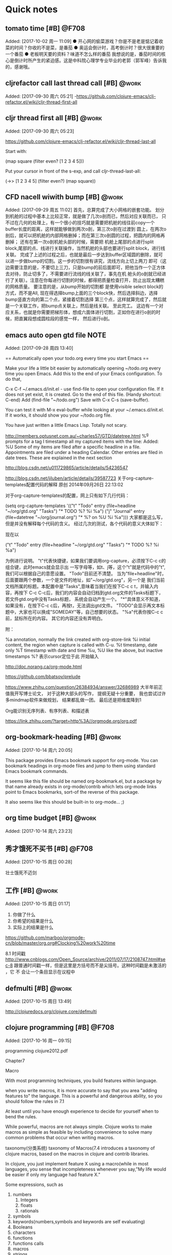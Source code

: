 * Quick notes

:LOGBOOK:
CLOCK: [2017-10-02 周一 11:09]--[2017-10-02 周一 11:10] =>  0:01
CLOCK: [2017-09-29 周五 11:03]j


CLOCK: [2017-09-28 周四 13:41]--[2017-09-28 周四 13:42] =>  0:01
:END:
** tomato time [#B]                                                  :@F708:
                           Added: [2017-10-02 周一 11:09]
  ● 开心网的偷菜游戏？你是不是老是惦记着收菜的时间？你收的不是菜，是番茄
  ● 奥运会倒计时，高考倒计时？很大很重要的一个番茄
  ● 老板明天要的资料？味道不怎么样的番茄
我想说的是，番茄时间的核心是倒计时所产生的紧迫感。这是中科院心理学专业毕业的老郭（郭军峰）告诉我的，感谢哦。 

** cljrefactor call last thread call [#B]                            :@work:
                           Added: [2017-09-30 周六 05:21]
-https://github.com/clojure-emacs/clj-refactor.el/wiki/cljr-thread-first-all


** cljr thread first all [#B]                                        :@work:
                           Added: [2017-09-30 周六 05:23]
                           
https://github.com/clojure-emacs/clj-refactor.el/wiki/cljr-thread-last-all

Start with:

(map square (filter even? [1 2 3 4 5]))

Put your cursor in front of the s-exp, and call cljr-thread-last-all:

(->> [1 2 3 4 5]
     (filter even?)
     (map square))

** CFD nacell wiwith bump [#B]                                       :@work:
                           Added: [2017-09-29 周五 11:02]
     首先，总算完成了大小网格的嵌套功能。 划分到机舱的过程中基本上比较正常，就是做了几次o剖而已，然后对应关联而已，
只不过在几何的处理上，有一个很小的技巧就是需要把机舱的线往前copy一个buffer长度的距离，这样就能够做到两次o剖，第三次o剖在过渡到
圆上，在两次o剖后，就可以把机舱的内部网格删掉；而在第三次o剖圆的过程，把圆内的网格再删掉； 还有在第一次o剖机舱头部的时候，需要把
机舱上尾部的点进行split block,尾部的点、线进行关联操作，当然机舱的头部也要进行split block，进行线关联。
     完成了上述的过程之后，也就是最后一步达到buffer区域圆的删除，就可以进一步做bump的切割。这一步的切割很有讲究，流线方向上切上两刀
即可（这边需要注意的是，不要切上三刀，只是bump的前后面即可，把他当作一个正方体去对待，防止切多了，不需要进行流线的线关联了，事先在机
舱头的o剖就已经进行了关联）。注意在你每进行切割的时候，都得把质量检查打开，防止出现太糟糕的网格质量。 要注意的是，从bump开始的切割都
是使用visible select block的方式，而不是All, 现在得选择bump上面的三个block快，然后选择斜边，选择bump竖直方向的第二个点，紧接着切割选择
第三个点，这样就算完成了，然后就是一个关联工作，把bump点关联上，然后是线关联。
      至此完工。 这边有一个对应关系，也就是你需要把梯形体，想成六面体进行切割，正如你在进行o剖的时候，把直翼段想成圆柱段的感觉一样，
然后进行o剖。
** emacs auto open gtd file                                           :NOTE:
                           Added: [2017-09-28 周四 13:40]
  
== Automatically open your todo.org every time you start Emacs ==

Make your life a little bit easier by automatically opening ~/todo.org every time you open Emacs. Add this to the end of your Emacs configuration. To do that,

    C-x C-f ~/.emacs.d/init.el - use find-file to open your configuration file. If it does not yet exist, it is created.
    Go to the end of this file. (Handy shortcut: C-end)
    Add (find-file "~/todo.org")
    Save with C-x C-s (save-buffer).

You can test it with M-x eval-buffer while looking at your ~/.emacs.d/init.el. If it works, it should show you your ~/todo.org file.

You have just written a little Emacs Lisp. Totally not scary.



http://members.optusnet.com.au/~charles57/GTD/datetree.html
 %^g prompts for a tag
I timestamp all my captured items with the line: Added: %U
Some of my items are filed after a specific headline in a file. Appointments are filed under a heading Calendar.
Other entries are filed in date trees. These are explained in the next section


http://blog.csdn.net/u011729865/article/details/54236547


http://blog.csdn.net/jiluben/article/details/39587723
关于org-capture-templates配置代码的解释
原创 2014年09月26日 22:13:02

      对于org-capture-templates的配置，网上只有如下几行代码：

   (setq org-capture-templates
      '(("t" "Todo" entry (file+headline "~/org/gtd.org" "Tasks")
             "* TODO %?\n  %i\n  %a")
        ("j" "Journal" entry (file+datetree "~/org/journal.org")
             "* %?\nEntered on %U\n  %i\n  %a")))
    大家都是这么写，但是并没有解释每个代码的含义。
    经过几次的测试，各个代码的意义大体如下：
    
    现在以

("t" "Todo" entry (file+headline "~/org/gtd.org" "Tasks")
             "* TODO %?\n  %i\n  %a")

为例进行说明。
   "t"代表快捷键，如果我们要调用org-capture，必须按下C-c c的组合键，此时emacs就会显示出
一写字母等，如t、j等，这个"t"就是代码中的"t",我们可以根据自己的意愿设置。
   "Todo"目前还不清楚。
    当为"file+headline"时，后面要跟两个参数，一个是文件的地址，如"~/org/gtd.org"，另一个是
我们当前文档所属的标题。本配置中是"Tasks",意味着当我们在按下C-c c t，并输入内容，再按下
C-c C-c后，我们的内容会自动归档到gtd.org文件的Tasks标题下，若文件gtd.org中没有Tasks标题，
系统会自动产生一个。
    "*"具体意义不知道，如果没有，在按下C-c c后，再按t，无法调出gtd文件。
     "TODO"会显示再文本标题中，大家也可以换成"SOMEDAY"等，自己想要的状态。
      "%a"代表你按C-c c前，鼠标所在的内容。
      其它的内容还没有弄明白。

     附：

     %a          annotation, normally the link created with org-store-link
     %i          initial content, the region when capture is called with C-u.
     %t          timestamp, date only
     %T          timestamp with date and time
     %u, %U      like the above, but inactive timestamps
     %?          表示cursor定位于此 开始输入

http://doc.norang.ca/org-mode.html

https://github.com/bbatsov/prelude

https://www.zhihu.com/question/26384934/answer/32686989
大半年前正值我开写博士论文， 对于这种大部头的写作， 提纲无疑十分重要， 我也尝试过许多mindmap软件来做规划， 结果都乱做一团。 最后还是把维度降到1


Org能识别无序列表、有序列表、和描述表


https://link.zhihu.com/?target=http%3A//orgmode.org/org.pdf
** org-bookmark-heading [#B]                                         :@work:
                         Added: [2017-10-14 周六 20:05]
                         
This package provides Emacs bookmark support for org-mode. You can bookmark headings in org-mode files and jump to them using standard Emacs bookmark commands.

It seems like this file should be named org-bookmark.el, but a package by that name already exists in org-mode/contrib which lets org-mode links point to Emacs bookmarks, sort-of the reverse of this package.

It also seems like this should be built-in to org-mode… ;)
** org time budget [#B]                                              :@work:
:LOGBOOK:
CLOCK: [2017-10-14 周六 23:23]--[2017-10-14 周六 23:30] =>  0:07
:END:
                         Added: [2017-10-14 周六 23:23]
** 秀才饿死不买书 [#B]                                               :@F708:
:LOGBOOK:
CLOCK: [2017-10-15 周日 00:29]--[2017-10-15 周日 00:29] =>  0:00
:END:
                         Added: [2017-10-15 周日 00:28]
                        
壮士饿死不迈剑 
** 工作 [#B]                                                         :@work:
:LOGBOOK:
CLOCK: [2017-10-15 周日 01:18]--[2017-10-15 周日 01:24] =>  0:06
:END:
                         Added: [2017-10-15 周日 01:17]
                         
1. 你做了什么
2. 你希望的结果是什么
3. 实际上的结果是什么
https://github.com/marboo/orgmode-cn/blob/master/org.org#Clocking%20work%20time


8.1 时间戳
http://www.cnblogs.com/Open_Source/archive/2011/07/17/2108747.html#sec-8
跟普通时间戳一样，但是这里是方括号而不是尖括号。这种时间戳是未激活的
，它 不 会让一个条目显示在议程中
** defmulti [#B]                                                     :@work:
:LOGBOOK:
CLOCK: [2017-10-15 周日 13:49]--[2017-10-15 周日 13:49] =>  0:00
:END:
                         Added: [2017-10-15 周日 13:49]

                         http://clojuredocs.org/clojure.core/defmulti
** clojure programming [#B]                                          :@F708:
:LOGBOOK:
CLOCK: [2017-10-16 周一 09:16]--[2017-10-16 周一 10:23] =>  1:07
:END:
                         Added: [2017-10-16 周一 09:15]
                         
programming clojure2012.pdf

Chapter7

Macro

With most programming techniques, you build features within language.

when you write macros, it is more accurate to say that you area
"adding features to" the language. This is a powerful and dangerous
ability, so you should follow the rules in 7.1

At least until you have enough experience to decide for yourself when
to bend the rules.

While powerful, macros are not always simple. Clojure works to make macros
as simple as feasible by including convenience to solve many common
problems that occur when writing macros.

taxonomy(分类系统) taxonomy of Macros(7.4 introduces a taxonomy of 
clojure macros, based on the macros in clojure and contrib libraries.

In clojure, you just implement feature X using a macro(while in most
languages, you sense that incompleteness whenever you say,"My life
would be easier if only my language had feature X."

Some expressions, such as
1. numbers
   1. Integers
   2. floats
   3. rationals
2. symbols
3. keywords(numbers,symbols and keywords are self evaluating)
4. Booleans
5. characters
6. functions
7. functions calls
8. macros
9. strings
10. literal maps
11. vectors
12. queues
13. records
14. sets
** PIC [#B]                                                          :@F708:
:LOGBOOK:
CLOCK: [2017-10-25 周三 18:32]--[2017-10-25 周三 18:33] =>  0:01
:END:
                         Added: [2017-10-25 周三 18:32]
                         
PIC:记忆时候需要考虑三个组成部分，一purpose二interesting三curiosity也就是你要对你的记忆的目的有一个理性的认识，
进行理性的思考，才能明白其重要性，才能让你持续性工作(理性和专注)，这个过程还得有趣，这样能够保持你的好奇心

当你能跟别人讲的清楚的时候，事先你的记忆也肯定是完全清楚的

好奇心和童心挺像，也就是保持空杯状态

目标写在纸上，量化并且场景化，会让你理性和专注* Quick notes
** emacs highlight [#B]                                              :@F708:
                         Added: [2017-10-09 周一 15:07]
                         作者：BigBoss

(global-hi-lock-mode 1) ;开启全局 hi lock 模式
;避免每次开启 hi lock mode 时询问是否需要高亮指定表达式
(setq hi-lock-file-patterns-policy #'(lambda (dummy) t)) 
; 各种 face 的定义
(defface phone-number-lock-face '((t (:foreground "FF0000"))) t)
(defface language-lock-face '((t (:foreground "00FF00"))) t)
(defface emacs-vim-lock-face '((t (:foreground "9900FF"))) t)

; 利用 highlight-regexp 高亮指定的正则表达式
(defun bigboss-highlight ()
  (interactive)
  (highlight-regexp "0[0-9]\\{2\\}-[0-9]\\{8\\}" 'phone-number-lock-face)
  (highlight-regexp "Lisp\\|Scheme" 'language-lock-face)
  (highlight-regexp "神之编辑器\\|编辑器之神" 'emacs-vim-lock-face)


)

; org mode 中开启高亮
(add-hook 'org-mode-hook 'bigboss-highlight)

https://www.zhihu.com/question/28830039?sort=created
** latex author [#B]                                                 :@work:
                         Added: [2017-10-09 周一 21:41]
                          LaTeX 的作者 Leslie Lamport 

本论文全篇使用Emacs25.3进行文字编辑，Tex Live 2013进行排版设计，git2.13进行版本控制
org——mode进行进度管理。因此要感谢Emacs的发明者Richard Stallman;Tex的发明者Donald Knuth;
git的发明者Linus Torvalds, latex的作者Lesile Lamport;以及Org-mode的发明者carsten Dominik.
** schedule zone [#B]                                                :@work:
                         Added: [2017-10-09 周一 21:44]
                         精确到时间是可以的，时间区间都可以。 格式是：
SCHEDULED: <2015-04-04 Sat 09:00-12:00 ++1d>
这样。上面这句的意思是从4-4日开始， 每天早上的9-12点规划干某件事情。

至于提醒功能， 可以试试org-notify， 不过这个我自己没有用过， 所以不好回答你。
** shift+l [#B]                                                      :@work:
                         Added: [2017-10-09 周一 21:49]
             
你好～想问一下第一张图里面的每个Day下的时间是怎么显示的，
我用C-c C-s 和C-c C-d设置了时间，但是在界面里面却没有显示，我现在用的是emacs25.1。

在 org-agenda 里面按 Shift-l 就可以啦
** add clock summary [#B]                                            :@work:
                         Added: [2017-10-09 周一 22:14]
                         
如何在一个org文件创建clock summary
C-c C-x C-r
** org blog jekyll [#B]                                              :@work:
                         Added: [2017-10-09 周一 22:16]
                         
org-mode可以直接拿来写blog， 这不是什么新鲜事了。  不过最近发现几个项目， 可以方便地从org 输出到jekyll支持的格式。
对于喜欢jekyll，但更喜欢org-mode的同学是个好的解决方案。  当然也有直接从org-mode生成静态网页的。


https://github.com/noinil/prelude/blob/master/personal/noinil.el
https://github.com/noinil/prelude/blob/75d41be0c5da3383cde1bd073c2aa5a9f4b7d792/personal/noinil.el#L397
** emacs 看电影 [#B]                                                 :@F708:
                         Added: [2017-10-09 周一 22:46]
                         用Emacs看电影

大多数人用emacs听歌，我却喜欢用emacs看电影。用 EMMS 和 mplayer 结合，看电影真是太方便了。

不要从源里安装EMMS，它可能给你安装别的播放器，没必要，我们有 mplayer 足够了。从 EMMS 的主页下载，然后编译安装 EMMS 。

然后在 .emacs 中加入如下的配置：
1
2
3
4
5
6
7
8
9
10
11
12
	
(require 'emms-setup)
(emms-standard)
(setq emms-player-list '(emms-player-mplayer) emms-player-mplayer-command-name "mplayer" emms-player-mplayer-parameters '("-slave"))
(setq emms-repeat-playlist nil emms-source-file-default-directory "~/音乐/" emms-lyrics-dir "~/音乐/" emms-lyrics-coding-system nil emms-playlist-buffer-name "*EMMS*")
(global-set-key (kbd "C-c e g") 'emms-play-directory)
(global-set-key (kbd "C-c e d") 'emms-play-dired)
(global-set-key (kbd "C-c e v") 'emms-playlist-mode-go)
(global-set-key (kbd "C-c e x") 'emms-start)
(global-set-key (kbd "C-c e SPC") 'emms-pause)
(global-set-key (kbd "C-c e s") 'emms-stop)
(global-set-key (kbd "C-c e n") 'emms-next)
(global-set-key (kbd "C-c e p") 'emms-previous)

我的emms設置比較簡單，我只是通過它調用mplayer聽歌看電影，不需要看歌詞等額外的功能。我要说的是用 EMMS + mplayer + Dired 可以非常方便地看碟。

通過 Dired 打開電影目錄，比如其中有一個文件夾 辛德勒名單 ，裏面有4 個媒體文件：辛德勒名單CD1.avi、辛德勒名單CD2.avi、辛德勒名單CD3.avi、辛德勒名單CD4.avi。我只需要將光標停在 辛德勒名單 文件夾上，按 C-c e d ，調用 emms-play-dired 函數，則會自動建立播放列表，mplayer 按順序播放這4個文件。

比如有一個電視劇的文件夾 手機 ，裏面共有 36 集，我今天想看 10-12集，用 Dired 進入 手機 文件夾，用 m 在 10-12 集上做標記，然後按 C-c e d ，mplayer 就會順次播放 10-12集。
** emacs多标签 [#B]                                                  :@F708:
                         Added: [2017-10-10 周二 00:41]
                         你的Emacs多标签是用的什么呢？
tabbar-ruler
** win [#B]                                                          :@work:
                         Added: [2017-10-10 周二 01:03]
                         
想在竞赛中获胜， 关键就是要挑自己最在行的项目啊！
所以结论是， 跟他们比笨， 比懒， 比穷。
恭喜你完胜。
** java syscall [#B]                                                 :@F708:
                         Added: [2017-10-10 周二 10:58]
                         
语法糖+syscal
设计的好渐进式发张 即使单进程 照样锤爆
socket 也就是 syscall的问题
和多线程 多进程 协程一样

1:技术是设计的基础，有了技术然后运用技术就能设计出好的产品
2:答：没有设计的产品技术再牛逼也没用，设计才是有技术含量的
技术都是垃圾
** 学习 pattern for life [#B]                                         :NOTE:mm
- State "学习"       from              [2017-10-12 周四 09:55]
                         Added: [2017-10-10 周二 14:00]
                       
在面向对象编程的世界中，我们大量听到"模式"（pattern）这个词，
我觉得那些"模式"就是现实中的因素（c），也就是人肉编译器。
 当我在自己的程序中，发现用到了模式，我觉得这就表明某个地方出错了。
程序的形式，应该仅仅反映它所要解决的问题。代码中其他任何外加的形式，
都是一个信号，（至少对我来说）表明我对问题的抽象还不够深，
也经常提醒我，自己正在手工完成的事情，本应该写代码，通过宏的扩展自动实现。
** blog idea [#B]                                                    :@F708:
                         Added: [2017-10-10 周二 14:02]
                         
当然 blog 还有一个好处就是在把自己的想法表达给大家, 
大家能够听懂的知识才是自己的(有些知识并不是大家都能听懂,有些知识hard to 
understand, hard to use,总是有简单和复杂才能构成真实的世界，都简单的话
那就肯定不真实，这样想也能拓宽你的知识面、认识面)
http://www.woola.net/me
** 产学研 [#B]                                                       :@work:
                         Added: [2017-10-11 周三 11:19]
                         
学校忙着发论文，评职称。私企忙着签合同赚钱。
国企忙着完成资金计划，形象工程。这三者之间有一个共同的利益纽带，是钱。而不是科学。
** RSS Feed [#B]                                                     :@F708:
                         Added: [2017-10-11 周三 22:19]
                         
Use ‘G R’ in the group buffer to create a new group for the feed. When asked, paste the URL to the XML or RDF file 
(I usually paste the URL to the RSS 1.0 feed when given the choice). (You must use G R only when the pointer is not 
on any other group, else it triggers group rename. 
An empty line in the group buffer should work fine.)

The ‘G R’ method does not work for me on gnus 5.10.8, for instance when tried with the url below it says “no such
 newsgroup nnrss:EmacsWiki”. What works for me is hitting ‘G m’ then typing a group name, and specifying nnrss as 
the backend, this creates a group, when entering the group for the first time it prompts for a url.
** fortran+c混编 [#B]                                             :PERSONAL:
:LOGBOOK:
CLOCK: [2017-10-14 周六 22:24]--[2017-10-14 周六 22:25] =>  0:01
:END:
                         Added: [2017-10-12 周四 21:31]
                         
你肯定是没用 ISO_C_binding
现在有了规范的混编方法，一切都简单而优

** logical sequence introduction [#B]                                :@work:
:LOGBOOK:
CLOCK: [2017-10-29 周日 22:06]--[2017-10-29 周日 22:15] =>  0:09
:END:
                         Added: [2017-10-29 周日 22:05]
                         

Before we look at the primary collection types individually, we'll 
discuss the things they have in common. For example, you may have 
heard of clojure's sequence abstraction(都是基于sequence)---all the
persistent collection use it(all :keyword, they :keyword , collective
nouns and abjectives), so we'll examine that as well as some algorithmic
complexity concepts we'll refer to throughout the chapter.


Before....individually ... in common....

is very important. 一方面可以体现出你的逻辑的完整性，另一方面体现你的专业性
同时也可以让你把握重要性，这部分内容只是描述性部分，充当点缀，不是特别核心的地方
相当于引言部分，核心的在不同的地方。


如果你第一次碰到该句话，就可以当作是一个全面性的了解
所以他也是挺重要的
** clojure interop with java [#B]                                    :@work:
:LOGBOOK:
CLOCK: [2017-10-29 周日 22:31]--[2017-10-29 周日 22:31] =>  0:00
:END:
                         Added: [2017-10-29 周日 22:31]
                         

Handling Interop with Java

When a new language comes into being, it faces the library problem. That is, to be useful in everyday situations, 
a language needs to do all the things that current dominant languages do. These current dominant languages have a 
full array of libraries that support things like parsing JSON and logging.

Clojure solved this new language library problem by running on the JVM and having interoperability with Java
 classes. When you use Clojure, you can use Java classes and Java libraries. Clojure builds on the strength 
of the production-hardened and tested JVM and existing Java libraries. In fact, many of the popular Clojure
 libraries in use today utilize Java libraries as fundamental building blocks. We are going to cover the most
 common areas that you will encounter: how to import Java libraries/classes, how to create new instances of 
them, and how to interact with their methods.
** matlab coding style [#B]                                          :@F708:
:LOGBOOK:
CLOCK: [2017-10-30 周一 20:57]--[2017-10-30 周一 20:57] =>  0:00
:END:
                         Added: [2017-10-30 周一 20:57]
                         
MATLAB Coding Style

This document suggests a MATLAB coding style. This file is directed to those who code with me in the lab, but might serve for everyone out there.
Coding style

    No whitespace at the end of the line.
    Use Unix style line breaks (LF only).
    Keep line lenghts under 80 characters.
    Use 4 spaces to indent code. Add indentation for each logic level but the function operator:

function a = ackermann(m, n)
% Computes the Ackermann function.
%
if m == 0
    a = n+1;
elseif and(m > 0, n == 0)
    a = ackermann(m-1, 1);
else
    a = ackermann(m-1, ackermann(m, n-1));
end

    For while loops, the counter variable must be declared just before the while keyword:

n = 0;
while n <= 10
    disp(n);
    n = n+10;
end

    If a line is not enough to write the whole statement, break it into meaningful places, like after an operator or separating a line for each function argument:

pyt = sqrt(x^2 + ...
           y^2);
set(handles.edit, ...
    'String', ...
    sprintf('This is worth %.2f$', ...
            pyt));

Keep LISP style indentation in this case for better legibility. Sometimes, it might be a good idea too to break the line before a mathematical operator, to give a more meaningful sense to your code:

result = viscosity ...
       + shear ...
       - (acceleration * mass);

    Name variables and functions using camelCase, as it is Java after all.
    Name constants using UPPERCASE_SEPARATED_BY_UNDERSCORES.
    Always add a space near the equals sign.
    Add spaces after and before brackets in case they define an array or a cell. This space is not needed when accessing data, calling a function or anything like that:

% defining cells or arrays:
emptyCell = { };
someNumbers = [ 1 1 2 3 5 8 13 42 ];

% function call:
someNumbers(5);
someTrouble = ackermann(4, 2);

% accessing data:
emptyCell{end+1} = 19;

    Add spaces between expressions to make them more readable in case they are too long or full of text:

% expressions that needs space for readability:
result = sqrt(x1^2 + y1^2) + sqrt(x2^2 + y2^2) + sqrt(x3^2 + y3^2);
force = mass * acceleration;

% expressions that does not need space for readability:
z = i+1;
f = m*a;

    Your code is mostly like a text, with sentences are paragraphs. Therefore it is a good idea to visually separate concerns within your code with empty lines so new-comers know these concerns. Sometimes, this separations of paragraphs is more useful than documentation itself.

General practices

    Write documentation before writing code. Write documentation before writing code. Write documentation before writing code.
    State your functions' inputs and outputs when documenting it, specially the data types.
    Whenever possible, try to use MATLAB's own math functions. And try to make your own functions comply with their functions. This will make your script a lot more faster and readable.
    Make every function return something unless it is a procedure. 'What does it mean?', you might ask. Ask why for MATLAB and it will answer for you. Actually not. Procedures here can be understand as a series of transformations and steps to achieve a goal, while a function is the transformation itself. A procedure's goal is to cause a side-effect on your system, and this side-effect must be well documented and defined. A function's goal is to create another variable based on other variable's state. This distinction will make your programs less confusing to outsiders, even if they do not know it is there; specially when there are graphical user interfaces (GUIs for short) involved. For example: when you a press a button, it will usually cause a side-effect somewhere, like saving some data to a file or change something else on your GUI. This can be done by performing a procedure, creating and updating variables based on the system's current state. This distinction is subtle but turns everything clearer with practice. Seriously.

Module organization

Regardless of language, we can define a module as a collection of code that tries to solve one problem. This problem can be broad or not, but the idea is to encapsulate this problem into small pieces so the user does not have to think about what is inside. With that in mind, there are some precautions that are considered good taste:

    A MATLAB module is a folder containing functions. So try to keep all your code into one folder. Each file must contain one function that solves one problem inside this bigger problem. If this function needs a helper function, really specific to that domain, then it can be appended to this same file; the outside scripts will not see this helper function. Unless it is desired that it appears somewhere else or it is used repeatedly, this helper should not have a script file for its own.
    Whenever possible, try to solve your problem using only one script file. Most solutions should be considered just another procedure to be included in someone else's code. This is not always the case, since some problems actually need user interfaces and the whatnot, but it can be really nice to just incorporate a single file to the codebase instead of a whole system.

One issue that I have come accross during this time working with this language is that there is considerable namespace pollution given MATLAB does not have any mechanisms to deal with it. Therefore some care is desired when work with them:

    Unless the given module is always used, do not incorporate it directly to MATLAB. Instead, for each script, run the addpath function with the module path. This will keep the current namespace organized. The same applies to the Java classpath.
    One thing to pay attention is that MATLAB does not add nested modules when a folder is inserted to its path. Therefore it might be a good idea to write a function to add the modules whithin for better incorporation, unless you've got somethign to hide from everyone else.
** 流动分离 [#B]                                                     :@work:
:LOGBOOK:
CLOCK: [2017-11-01 周三 14:22]--[2017-11-01 周三 16:43] =>  2:21
:END:
                         Added: [2017-11-01 周三 14:21]
                         

风力机时常处于变风速的流动中，当来流风速接近或超过设计风速时，在叶片的根部或大部分叶展范围都有可能发生流动分离。发生流动分离后，分离流的湍流强度大大增加，引起气动损失迅速增加。同时，流动分离区导致压力平台，减小了内叶展甚至中叶展位置翼型的升力，增加了翼型的阻力。通过在叶片表面加装涡发生器，可以有效控制流动分离，提高翼型升力，降低翼型阻力，从而提高叶片风能吸收效率。
** 三维旋转效应和流动分离 [#B]                                       :@work:
:LOGBOOK:
CLOCK: [2017-11-01 周三 18:20]--[2017-11-02 周四 00:55] =>  6:35
CLOCK: [2017-11-01 周三 17:17]--[2017-11-01 周三 18:19] =>  1:02
:END:
                         Added: [2017-11-01 周三 17:17]
                         
[风力机叶片表面压力的计算与外场测试分析][李仁年] 外场试验表明，叶片表面压力分布
特征沿展向出现较大的差异性，主要原因是在外场多变环境下，高速旋转的风力机叶片存在
较强的三维旋转效应，且三维旋转效应越靠近叶片根部越明显。

当风速超过额定风速后，沿叶展方向的翼型截面会发生动态失速现象，尾涡的形成
和脱落涡将对叶片表面压力分布产生较大影响，产生剧烈的压力波动，致使叶片表面
压力与计算值出现较大差异
** whatis habits [#B]                                                :@work:
:LOGBOOK:
CLOCK: [2017-11-02 周四 20:59]--[2017-11-02 周四 21:00] =>  0:01
:END:
                         Added: [2017-11-02 周四 20:59]
                         
5.3.3 Tracking your habits

Org has the ability to track the consistency of a special category of TODOs, called “habits”. A habit has the following properties:

    You have enabled the habits module by customizing org-modules.
    The habit is a TODO item, with a TODO keyword representing an open state.
    The property STYLE is set to the value habit.
    The TODO has a scheduled date, usually with a .+ style repeat interval. A ++ style may be appropriate for habits with time constraints, e.g., must be done on weekends, or a + style for an unusual habit that can have a backlog, e.g., weekly reports.
    The TODO may also have minimum and maximum ranges specified by using the syntax ‘.+2d/3d’, which says that you want to do the task at least every three days, but at most every two days.
    You must also have state logging for the DONE state enabled (see Tracking TODO state changes), in order for historical data to be represented in the consistency graph. If it is not enabled it is not an error, but the consistency graphs will be largely meaningless. 

To give you an idea of what the above rules look like in action, here's an actual habit with some history:
{{{
     ** TODO Shave
        SCHEDULED: <2009-10-17 Sat .+2d/4d>
        - State "DONE"       from "TODO"       [2009-10-15 Thu]
        - State "DONE"       from "TODO"       [2009-10-12 Mon]
        - State "DONE"       from "TODO"       [2009-10-10 Sat]
        - State "DONE"       from "TODO"       [2009-10-04 Sun]
        - State "DONE"       from "TODO"       [2009-10-02 Fri]
        - State "DONE"       from "TODO"       [2009-09-29 Tue]
        - State "DONE"       from "TODO"       [2009-09-25 Fri]
        - State "DONE"       from "TODO"       [2009-09-19 Sat]
        - State "DONE"       from "TODO"       [2009-09-16 Wed]
        - State "DONE"       from "TODO"       [2009-09-12 Sat]
        :PROPERTIES:
        :STYLE:    habit
        :LAST_REPEAT: [2009-10-19 Mon 00:36]
        :END:
}}}
What this habit says is: I want to shave at most every 2 days (given by the SCHEDULED date and repeat interval) and
 at least every 4 days. If today is the 15th, then the habit first appears in the agenda on Oct 17, after the minimum 
of 2 days has elapsed, and will appear overdue on Oct 19, after four days have elapsed.

What's really useful about habits is that they are displayed along with a consistency graph, to show how consistent
 you've been at getting that task done in the past. This graph shows every day that the task was done over the past 
three weeks, with colors for each day. The colors used are:

Blue
    If the task wasn't to be done yet on that day.
Green
    If the task could have been done on that day.
Yellow
    If the task was going to be overdue the next day.
Red
    If the task was overdue on that day. 

In addition to coloring each day, the day is also marked with an asterisk if the task was actually done that day,
 and an exclamation mark to show where the current day falls in the graph.

There are several configuration variables that can be used to change the way habits are displayed in the agenda.

org-habit-graph-column
    The buffer column at which the consistency graph should be drawn. This will overwrite any text in that column,
 so it is a good idea to keep your habits' titles brief and to the point.
org-habit-preceding-days
    The amount of history, in days before today, to appear in consistency graphs.
org-habit-following-days
    The number of days after today that will appear in consistency graphs.
org-habit-show-habits-only-for-today
    If non-nil, only show habits in today's agenda view. This is set to true by default. 

Lastly, pressing K in the agenda buffer will cause habits to temporarily be disabled and they won't appear at all. 
Press K again to bring them back. They are also subject to tag filtering, 
if you have habits which should only be done in certain contexts, for example. 
https://www.gnu.org/software/emacs/manual/html_mono/org.html#Tracking-your-habits
** tags important [#B]                                               :@work:
:LOGBOOK:
CLOCK: [2017-11-02 周四 21:04]--[2017-11-02 周四 21:04] =>  0:00
:END:
                         Added: [2017-11-02 周四 21:04]
                         
An excellent way to implement labels and contexts for cross-correlating information is to assign tags to headlines.
 Org mode has extensive support for tags.

Every headline can contain a list of tags; they occur at the end of the headline. Tags are normal words containing 
letters, numbers, ‘_’, and ‘@’. Tags must be preceded and followed by a single colon, e.g., ‘:work:’. Several tags
 can be specified, as in ‘:work:urgent:’. Tags will by default be in bold face with the same color as the headline. 
You may specify special faces for 
specific tags using the option org-tag-faces, in much the same way as you can for TODO keywords (see Faces for TODO keywords). 
** Dynamic Stall [#B]                                               :@NCEPU:
:LOGBOOK:
CLOCK: [2018-07-25 周三 10:50]--[2018-07-25 周三 10:55] =>  0:05
:END:
                         Added: [2018-07-25 周三 10:50]
                         
                         
Yaw misalignment introduces the unsteady load , dynamic stall is very important
 because it causes the larger load than static 
 

Yaw misaligment introduces unsteady blade load(产生位置也有了). The occurentce for dynamic stall
is of particular(采用of形式来表达) in this respect, since it can yield(产生)significantly (极大地)
higher aerodynamic blade forces(又加上了balde） than for static stall(加上for， 然后在static后面
再加上stall)

spanwise and temporal extend of the dyanmic stall region 

进一步参考 [Wind turbine aerodynamic in yaw.pdf P153]


记得在cygwin安装tree
#+BEGIN_SRC bash :dir "I:\\ScienceBase.Attachments\\data missing estimation\\"
  find
#+END_SRC


#+BEGIN_SRC bash :dir "I:\\ScienceBase.Attachments\\data missing estimation\\"
  perl hello.pl 
#+END_SRC


#+RESULTS:
** NoteExpress标记 [#B]                                             :@NCEPU:
:LOGBOOK:
CLOCK: [2018-08-04 周六 09:33]--[2018-08-04 周六 09:44] =>  0:11
:END:
                         Added: [2018-08-04 周六 09:32]
                         

标记星级+优先级(刚开始是一级，如果觉得好变成2级，再看一遍觉得特别不错，变成三级..)
** 搜索引擎出现的必然 [#B]                                          :@NCEPU:
:LOGBOOK:
CLOCK: [2018-08-04 周六 09:44]--[2018-08-04 周六 09:45] =>  0:01
:END:
                         Added: [2018-08-04 周六 09:44]
                         
从只言片语到书册，再到图书馆以及搜索引擎
https://www.baidu.com/s?wd=how%20search%20works&rsv_spt=1&rsv_iqid=0x9c499bc9000313b6&issp=1&f=8&rsv_bp=0&rsv_idx=2&ie=utf-8&tn=baiduhome_pg&rsv_enter=1&rsv_sug3=17&rsv_sug1=7&rsv_sug7=100&rsv_sug2=0&inputT=4271&rsv_sug4=4272

1. 爬虫抓取信息(following links ,inside links  connected into thousands and millions information web)，按照高质量网站优先原则
2. 进行index
3. 通过算法，better understand what you mean理解你的输入内容，进行搜索 base on the relevent clues, 
4. 不断过滤掉垃圾网页（site & page quality高质量网站显示在前! 

https://www.google.com/intl/bn/insidesearch/howsearchworks/thestory/
Jake Hubert, Google Product Manager, said in a blog, “Here you can follow the entire life of a search query,
 from the web, to crawling and indexing(1), to algorithmic ranking(2) and serving(3), to fighting webspam(去掉垃圾信息).”
 

 
1. keyword
2. rank and sort(整理)
3. qualitiy


级别1： 只会输入单词的
级别2： 关键词组合 基本逻辑关系(and：空格表示 or not)  高级检索(site:  ftp:   filetype:pdf)
句子的话涉及拆词问题(关键词组合，跟浏览器的搜商有关)，  + 强制添加   -减号强制剔除
级别3： 高校检索 黑客级别

各个搜搜引擎差异在于专业性知识收集不同、展示界面不同

乔纳森-弗莱彻：被遗忘的搜索引擎之父
腾讯科技[微博]瑞雪2013年09月05日02:47我要分享
[导读]20年前，弗莱彻发明了全世界第一个能进行网络搜索的搜索引擎。

乔纳森-弗莱彻：被遗忘的搜索引擎之父

弗莱彻（中）与SIGIR大会的其他与会者在一起（腾讯科技配图）

腾讯科技 瑞雪 9月5日编译

在谷歌(微博)庆祝其15周年诞辰之际，这家网络巨头已经成为信息检索的代名词。

但是，如果你在谷歌搜索引擎中输入乔纳森·弗莱彻（Jonathon Fletcher）的名字，那么在马上得出的搜索结果中不会找到什么线索指向他曾在万维网发展的过程中所扮演的角色。当然，也不会有任何信息能表明他作为现代搜索引擎之父的身份。

但在20年以前，正是弗莱彻在苏格兰斯特灵大学（University of Stirling）的一个电脑实验室中发明了全世界第一个能进行网络搜索的搜索引擎，也正是他发明的这种技术为谷歌、必应（Bing）、雅虎和今天网络上的所有大型搜索工具提供了支持。

解决网络搜索问题

在1993年时，网络正处于刚刚开始发展的婴儿期。在那时，第一个拥有类似于今天我们使用的界面的流行浏览器Mosaic刚刚发布，网页的总数量还只是以千为单位来进行计算而已。

尽管当时网络已经诞生，但如何在网络上找到内容的问题尚未得到解决。Mosaic拥有一个名为“What's New”的页面，能在新网站被创立时检索到这些网站。但问题在于，如果想要Mosaic的开发者能够知道一个新网站的诞生，那么其创立者就必须写信给美国伊利诺伊大学香槟分校（University of Illinois Urbana-Champaign）的国家超级计算应用中心（NCSA），也就是Mosaic浏览器团队的基地。

在那时，弗莱彻是斯特灵大学一名颇有前途的研究生，而且已经被推荐到格拉斯哥大学（University of Glasgow）攻读博士学位。但是，格拉斯哥大学的资金链在弗莱彻还没能到这所大学以前就已断裂，这让他变得无所事事。

“在突然之间，我变得非常渴望找到一种收入来源。”弗莱彻回忆道。“因此我回到了原来的大学，找到了一个为技术部门工作的岗位。”

正是在这个工作岗位上，弗莱彻第一次与万维网和Mosaic的“What's New”页面邂逅。

更好的方法

在为斯特灵大学建设一个网络服务器的过程中，弗莱彻意识到，“What's New”页面存在根本上的缺陷。由于网站是以人工方式被添加到这个网页的列表中的缘故，没有什么东西能被用来追踪网站内容的变化。其结果是，许多链接很快就会变得过期或是被错误标记。

“如果你想要看看有什么东西发生了变化，那么就不得不回过头去查看。”弗莱彻在谈及Mosaic的链接时说道。“抱着必须推出一种更好的方法的念头，拥有计算机科学学位的我决定要编写一些东西来改变这种情况。”

弗莱彻所说的“一些东西”就是全世界的第一个“网络爬虫”（web crawler）。弗莱彻把自己的这种发明称作“JumpStation”，他建立起了一个页面索引，能通过“网络爬虫”来对页面进行搜索，这基本上来说是一种自动化的处理程序，能对被其发现的每个网站页面进行访问和索引。这种自动化处理的程序会一直继续下去，直到“网络爬虫”再也找不到东西可以访问时为止。

在十年以后，也就是1993年12月21日，JumpStation就再也找不到可以访问的东西，结果是将2.5万个页面编入索引。而在今天，谷歌已经编入索引的页面数量已经超过了1万亿个。

乔纳森-弗莱彻：被遗忘的搜索引擎之父

JumpStatio诞生几个月以前的“What's New”页面（腾讯科技配图）

搜索的诞生

弗莱彻很快就为这个索引开发出了一种易于导航的搜索工具，将自己的网站嵌入了Mosaic的“What's New”页面，这标志着全世界第一个现代搜索引擎开始运作。

“我会说，他是网络搜索引擎之父。”墨尔本皇家理工大学（Royal Melbourne Instituteof Technology）的马克·桑德森（Mark Sanderson）教授说道，他专门负责研究信息检索的历史。“（在弗莱彻发明第一个网络搜索引擎之前的）很长一段时间里，很明显一直都有计算机在从事搜索工作；在网络诞生以前，当然也已经有搜索引擎存在。然而，是弗莱彻第一个创造了一种拥有现代搜索引擎所有组成部分的搜索引擎。”

但在今天，谷歌的两名联合创始人塞吉·布林（Sergey Brin）和拉里·佩奇（Larry Page）都已经成为家喻户晓的名人，而目前居住在中国香港的弗莱彻却几乎没有因为他为互联网进化作出的贡献而为人所知。

之所以会出现这种情况，或许与他的项目最终被放弃有关。随着JumpStation的成长，这个项目需要的投资越来越大，而这种投资却是斯特灵大学所不愿提供的。“当时JumpStation是在一个共享服务器上运行的。”弗莱彻解释道。“那时没有很大的磁盘空间，而且当时的磁盘很小，价格也很昂贵。”

空间控制

到1994年6月份，JumpStation已经对27.5万个页面进行了索引。空间方面的限制迫使弗莱彻仅对网页的标题进行索引，而不是对网页的全部内容进行索引；但即使是在作出了这种妥协以后，JumpStation也仍旧开始面临着过载的困境。

弗莱彻也同样已不堪重负。“那并非我的本职工作。”他说道。“那时我的工作职责是维持学生实验室的正常运作，并从事一些系统管理和技术方面的杂活儿。”

在当时，弗莱彻得到了一个到东京工作的机会。对他来说，这个工作机会的吸引力大到令人难以抗拒，而斯特灵大学也几乎没有尝试做些什么来挽留他或是挽留JumpStation。

“很明显，在尝试说服他们相信这个项目很有潜力的问题上，我做得很不成功。”弗莱彻说道。“在当时，我做了自己认为是正确的事情（到日本去工作）。但在过去20年时间里，总有那么些时候我会回首这段往事。”

斯特灵大学计算机科学及数学系主任莱斯利·史密斯（Leslie Smith）教授还记得弗莱彻，他承认JumpStation最终“被证明是领先于时代的”，并在接受BBC采访时表示：“斯特灵大学的同仁们都为他能因自己取得的成就而为人所知感到高兴。”

未来展望

尽管弗莱彻对不得不放弃JumpStation项目而感到失望，但他的这种先驱技术在后来却成为了所有网络搜索引擎的基础。

“在1993年时，网络社区的规模非常小。”桑德森教授说道。“在当时，在网上做任何事情的人都会知道JumpStation。”他还补充道：“到1994年年中前后，网络搜索引擎将变得非常重要这件事情已经开始变得明显。谷歌直到1998年才出现，而弗莱彻在1993年就已经做了这件事情。”

在几个星期以前于爱尔兰首都都柏林召开的SIGIR（国际计算机协会主办的国际信息检索大会）上，弗莱彻由于他在网络搜索引擎方面作出的成就而获得了一些知名度。在当时，他曾跟来自于微软、雅虎和谷歌的与会代表进行过小组讨论。但在弗莱彻的言谈中，他所谈论的并非自己以往的成就，而是对未来作出了展望。

“在我看来，网络不会永远存在。”弗莱彻说道。“但是，找到信息的问题则将永远存在，因为对内容进行搜索并找到信息的愿望是独立于媒介以外的。”

对于追随弗莱彻其后建立起网络搜索引擎的人们来说，当前的这种媒介已经让他们赚到了大笔的钞票。但是，弗莱彻这位出生于英格兰自治市斯卡伯勒（Scarborough）的先驱者并不对此感到遗憾。“我的父母以我为骄傲，我的妻子和孩子也是如此。对我来说，这才是无价之宝，所以我感到非常幸福。”
** 最喜欢的一段perl代码 [#B]                                        :@NCEPU:
                         Added: [2018-08-05 周日 03:47]
                         

#+BEGIN_SRC perl

#!/usr/bin/env perl
#===============================================================================
#
#         FILE: accessPeople.pl
#
#        USAGE: ./accessPeople.pl
#
#  DESCRIPTION:
#
#      OPTIONS: ---
# REQUIREMENTS: ---
#         BUGS: ---
#        NOTES: ---
#       AUTHOR: YOUR NAME (),
# ORGANIZATION:
#      VERSION: 1.0
#      CREATED: 2017/12/10 22:03:34
#     REVISION: ---
#===============================================================================

use strict;
use warnings;
use utf8;

my @records;
my @cols = ( 's_name', 'f_name', 'job' );

my $FILE_file_name = 'people.dat';    # output file name

open my $FILE, '<', $FILE_file_name
    or die "$0 : failed to open  output file '$FILE_file_name' : $!\n";
while (<$FILE>) {
    chomp;
    my %rec;
    @rec{@cols} = split /,/;
    push @records, \%rec;
}

close $FILE
    or warn "$0 : failed to close output file '$FILE_file_name' : $!\n";

foreach (@records) {
    print "$_->{f_name} ", "$_->{s_name} ", "is a $_->{job}\n";
}

#+END_SRC





#+BEGIN_EXAMPLE people.dat
Jones, Martha, UNIT
Harkness,JACK,Torchwood
Smith,Sarah Jane, Journalist
#+END_EXAMPLE
** 常用perl解析中文 [#B]                                            :@NCEPU:
                         Added: [2018-08-05 周日 03:55]
                         


#+BEGIN_SRC perl

# 统一形式  '*(<|>|>>):encoding\(\w+\)'

open my( $read_fh), '<:encoding(UTF-8)', $filename;
open my( $write_fh), '>:encoding(UTF-8)', $filename;
open my( $append_fh), '>>:encoding(UTF-8)', $filename;
#+END_SRC


#+BEGIN_SRC perl
#!/usr/bin/env perl
#===============================================================================
#
#         FILE: analysisFeiji.pl
#
#        USAGE: ./analysisFeiji.pl  
#
#  DESCRIPTION: 
#
#      OPTIONS: ---
# REQUIREMENTS: ---
#         BUGS: ---
#        NOTES: ---
#       AUTHOR: Ye Zhao Liang (YZL), yezhaoliang@ncepu.edu.cn
# ORGANIZATION: NCEPU
#      VERSION: 1.0
#      CREATED: 2017/12/19 21:46:42
#     REVISION: ---
#===============================================================================

use strict;
use warnings;
use utf8;

binmode(STDIN,":encoding(gb2312)");
binmode(STDOUT,":encoding(gb2312)");

# while ( <> ) {
#     chomp;
#     print $_,"\n";
#     last if $_ =~ m/q/xm;
# }

open(FEIJI,"feiji.txt") or die "can't open the file \n";
my $car ="尾翼";

binmode(FEIJI,":encoding(gb2312)");
# binmode( STDIN,  ':encoding(gbk2312)' );
#binmode( FEIJI,  ':encoding(utf8)' );
#binmode( STDOUT, ':encoding(gbk2312)' );   
#binmode( STDERR, ':encoding(gbk2312)' ); 
#while( my $line = <FEIJI>){
#my $re = Encode::decode('GB2312','汽车');
my $count=1;
while( <FEIJI>){
    #print "$_ \n" ;
    #     print "$_ \n" if $_ =~ /.*$re.*/;
    #    Encode::_utf8_on($_);
    #    Encode::decode_utf8($_);
    #print "$_\n" ;#if $_ =~ m/$car/xm;
    #print "$count: $_\n" if $_ =~ m/$car/xm;
    #$count +=1;

    s/汽车/风力机/g;
    print;
}

#+END_SRC
** perl正则学习 [#B]                                                  :perl:
                         Added: [2018-08-13 周一 11:38]
                         

                         
perl中有一个tr命令，代表代换，任何的编译器也有着代换的概念（代换就是一一代换吗，
在perl中其实就是一个一个字母进行代换

s///其实是模式代换，tr叫做字母代换，不考虑模式

现在编辑器，vim，emacs等对于多文件搜索(配合上fzf，ag等代码、字符搜索工具）,可以很容易进行

很多编辑器内置了正则表达式引擎，比如vim和emacs的:%s///功能,


*** 反向引用

如果想在s"""运算符的第一部分使用反向引用，使用语法\1 \2等
如果相杂第二部分使用反向引用，使用$1,$2

比如 
#+BEGIN_SRC  perl
$string=~ s"(far)(out)" $2 $1"; ====> 'Out far’

$string=' sample examples'; if($string=~m"(amp..) ex\1") {print "matches!\n";}

#+END_SRC
所以s命令进行匹配的时候是有进行两个隐式的赋值工作(很多人没说好这一点，因为比较细)

比如

#+BEGIN_SRC perl

  $string = ' bballball';
  $string =~ s" (b)\1(a...)\1\2" $1$2";

  #让我们详细地看看这个例子。该例完成匹配，但是原因不是太明显。对这个字符串的匹
  #配有五个步骤：
      1)在圆括号中的第一个b匹配字符串的开头，接着将其存放在\1 和$1 中。
      2)\1 于是匹配字符串中的第二个b，因为与b 相等，而第二个字符碰巧是b。
      3)(a..)匹配字符串all且被存在\2 和$2 中。
      4)\1 匹配下一个b。
      5)因为\2等于all所以匹配下一个且是最后三个字符(all)。
      将他们放到一起就得到正则表达式匹配bballball，或者说是整个字符串。既然$1 等于'
      b'，$2 等于all，则整个表达式：

  $string = ' bballball' ;
  $string =~ s" (b)\1(a..)\1\2" $1$2";
  #(在这个例子中)转换为如下代码：
  $string =~ s" (b)b(all)ball" ball";
  #或者用行话讲，用bballball 替换ball。


  一般第一部分替换比较少一些(第二部分可以直接使用)
#+END_SRC


***  scalars

三种内建的数据结构
1. scalars
2. arrays of scalars(arrays)
3. associates arrays of scalars(hashes)


基于scalars的语法规则！


#my  @words   = $_=~/(\S+)/g; 等效于 #my  @words =  /(\S+)/g; 



*** 零宽断言

从假设出发吧！假设存在那么一个位置！我想找到他的右边单词是。。。就用(?=)
我想找打他的左侧单词就用(?<=)

但是该位置可能不存在， 而匹配词也可能不存在，假设有风险!夹逼须果断！

位置坐落于匹配单词物理上的左侧(?=匹配词) (?!匹配词)  ---或者这样说以当前位置角度出发：如果当前位置的右边存在匹配词
位置坐落于匹配单词物理上的右侧(?<=匹配词) (?<!匹配词)---如果当前位置的左边存在该匹配信息(假设存在这个位置)


#+BEGIN_EXAMPLE
   源字符串：<div>a test</div>

   正则表达式：(?<=<div>)[^<]+(?=</div>)
    这个正则的意义就是匹配<div>和</div>标签之间的内容，而不包括<div>和</div>标签本身。

有个问题，是否领款断言的表达式可以匹配呢
   正则表达式：(?=<div>)[^<]+(?=</div>)
#+END_EXAMPLE\b匹配单词边界

\w匹配[a-zA-Z0-9]  \W匹配非\w
\d匹配[0-9] \D匹配非数字
^匹配行字符串开头  $ 匹配行字符串结尾
\A匹配行头  \Z匹配行尾


#+BEGIN_SRC perl
  print "**********************zero width predicting and backslash g**************************************\n";

  my  $divS= "<div> a test </div>               <div> hello  another test</div>";

  #注意这边不适用//,而使用""来代替，避免和html标签</div>冲突
  #$divS =~ m"(?<=<div>)[^<]+(?=</div>)"xm;
  $divS =~ m"((?<=<div>)[^<]+)(?=</div>)"mx;

  print "THe matched string is $1\n";

  while ( $divS =~ m"((?<=<div>)[^<]+)(?=</div>)"mxg ) {
      print "THe matched string is $1\n";
  }


  ## result
  #**********************zero width predicting and backslash g**************************************
  THe matched string is  a test
  THe matched string is  a test
  THe matched string is  hello  another test
#+END_SRC

注意还有一点，正则表达式\< 和\>匹配单词边界(分别匹配the start position of a word and the end position of a word
还有就是命名捕获也会用尖括号！

由于零宽断言，最终只获得一个位置，我们是否可以获取其匹配的内容？多此一举，直接不使用零宽断言不就ok了！！

零宽断言其实也叫作夹逼定理(洛必达法则，嘚瑟的说出来 luo重音 必(重音)达(达平音）

边界本身也是一个夹逼的过程，答案本身也是夹逼的过程，数值计算也是夹逼的过程！人生也是夹逼的过程！
并行： 分别夹逼的过程!
所以一定得把逼夹紧！

**** 正则命名捕获


#+BEGIN_SRC perl
  print "*********************** named capture*************************************\n";

  ## All named capture string are stored in the associative arrays of scalars(hash) named %+
  # So yuu can use $+{name} to reference the value of the captured term.
  my $str = "jack and rose"; 
  if ($str =~ /(?<first>\S+) (and|or) (?<second>\S+)/) { 
      my ($first, $second) = ($+{first}, $+{second}); 
      print "$first\n$second\n";  # jack, rose 
      print "the current \$1 \$2 \$3 is $1 , $2 , $3\n";
  } 

#+END_SRC

#+BEGIN_EXAMPLE


#########*********************** named capture*************************************
jack
rose
the current $1 $2 $3 is jack , and , rose



#+END_EXAMPLE

**** 不捕获


use ?: to stop capturing the content into $number array!
#+BEGIN_SRC perl
  if ($str =~ /(?<first>\S+) (?:and|or) (?<second>\S+)/) { 
      my ($first, $second) = ($+{first}, $+{second}); 
      print "$first\n$second\n";  # jack, rose 
      print "Now  \$1 \$2 \$3 is $1 , $2 , $3\n";
  } 

#+END_SRC


#+BEGIN_EXAMPLE
#*********************** named capture*************************************
jack
rose
Use of uninitialized value $3 in concatenation (.) or string at testArray2.pl line 118.
Now  $1 $2 $3 is jack , rose ,

#+END_EXAMPLE

所以命名捕获其实是让程序多做事情!


*** 两字字符


跟踪一个人并不简单，至少得10个人，如果只有一个人，那么至少要挡住自己的脸


perl有两种字符单元
1. 元字符(\w \b \a \z ^ $ \1 \2 $1 $2 \< \>  a-zA-Z0-9 \s \S \d \D .   + ? {3,5} -) 特殊意义的字符
2. 基本字符a-z A-Z 0-9（字面值）
   
正则表达式的思维！

要想正确使用正则表达式，清楚地了解目标文本是非常重要的


****  字符组和多选结构的区别

字符组(character set)只是针对单个单词，基本可以算是一门独立的微型语言(例如 对于元字符，他们有自己的规定)

而多选结构(alternative)是"正则表达式语言主体(main regular expression language)"的一部分。
多选结构(alternative)可以包括很多字符，但不能超越括号的界限！

gr[ae]y 和 gr(a|e)y虽然一样，但是理念不一样

'^From|Subject|Date:' 查三种类型的信息

'^(From|Subject|Date):'  查询From或者Subject或者Date开头并以冒号结尾的


竖线的本质就是匹配分割两边的任意一个表达式
也就是说括号通常是和竖线合在一起使用的,也就是限制竖线的作用范围！


一般字符组的效率差些，最好用分支结构!
多选项缺点: 没有像字符组那样排除功能，可以匹配任意长度的文本,相当于一个一个选项!


#+BEGIN_SRC perl
  ([\u4e00-\u9fa5\w])\1+


  ([a-zA-Z0-9]+)\1+  查找重复英文
    
  (\w+)\1+
  (\w+)\s\1+    可以查到the the

#+END_SRC



正则表达式包含多个流派！
弄懂正则表达式的工作原理，才是真正理解的关键

学习正则表达式犹如造车一样，是一种艺术形式，而不是仅仅开车（不需要懂得车运行原理）
在造车之前，必须了解汽车的工作原理。

你有开过车，知道怎么用起来就可以了！但是真想开的好，也不一定得精通车的原理！

1. 开车的经验
2. 开车的历史 详细考察正则表达式的流派的主要内容
3. 正则表达式流派重要引擎
4. 更为复杂内容
5. 设置具体的正则引擎
6. 检查具体的产品和模型！
   

***  华氏转为摄氏度


#+BEGIN_SRC perl
  print "**********************huashi ******************************************\n";

  print "Enter a temperature (e.g., 32F, 100C):\n";
  my  $input= <STDIN>; ## 接收用户一行文本
  chomp($input);


  #if ( $input =~ m/^([-+]?[0-9]+)([CF])$/xm ) {
  #此时 $1 保存 数字     $2保存类型
  if ( $input =~ m/^([-+]?[0-9]+(\.[0-9]*)?)([CF])$/xm ) {
  #此时 $1 保存 数字和小数点数字    $2保存小数点 $3保存类型
     my $InputNum = $1; ## 数据存储
     my  $type = $3;  ## 保证程序清晰易懂

     my  $celsius;
     my  $fahrenheit;

     if ( $type eq "C" ) {
         #输入为摄氏温度
         $celsius = $InputNum;
         $fahrenheit = ($celsius * 9 /5.0) + 32;
     }
     else {
         $fahrenheit = $InputNum;
         $celsius = ($fahrenheit - 32)*5 / 9.0;
     }

     printf "%.2f C is %.2f F \n", $celsius,$fahrenheit;
  }
  else {
      print "Expecting a number followed by \"C\" or \"F\", \n";
      print "So I don't understand \"$input\". \n";
  }

#+END_SRC


改进写法，支持大小写(也许你更喜欢/i,因为它更简洁，类似\s)，支持小数点!
#+BEGIN_SRC perl
  ##if ( $input =~ m/^([-+]?[0-9]+)([CF])$/xm ) {
  #此时 $1 保存 数字     $2保存类型
  #if ( $input =~ m/^([-+]?[0-9]+(\.[0-9]*)?)([CF])$/xm ) {
  #if ( $input =~ m/^([-+]?[0-9]+(\.[0-9]*)?)\s*([cCfF])$/xm ) {
  if ( $input =~ m/^([-+]?[0-9]+(\.[0-9]*)?)\s*([CF])$/ixm ) {
  ## /i 不区分大小写
  #此时 $1 保存 数字和小数点数字    $2保存小数点 $3保存类型
     my $InputNum = $1; ## 数据存储
     my  $type = $3;  ## 保证程序清晰易懂

     my  $celsius;
     my  $fahrenheit;

     if ( $type eq "C" || $type eq "c" ) {
    # if ( $type =~ m/c/i) {   #或者这种方式更加简洁些！ 伟大的i    伟大的g

         #输入为摄氏温度
         $celsius = $InputNum;
         $fahrenheit = ($celsius * 9 /5.0) + 32;
     }
     else {
         $fahrenheit = $InputNum;
         $celsius = ($fahrenheit - 32)*5 / 9.0;
     }

     printf "%.2f C is %.2f F \n", $celsius,$fahrenheit;
  }
  else {
      print "Expecting a number followed by \"C\" or \"F\", \n";
      print "So I don't understand \"$input\". \n";
  }

#+END_SRC

***  括号三种用法

1. 限定多选方案的范围比如 gr(a|e)y  竖线的作用范围只能在a和e之间，而如果是gra|ey则变成gra和ey两个表达式
2. 分组，比如(wor)fdf(hel)  分组$1 $2
3. 捕获 。。。 也有不捕获比如(?:...)


*** 反斜杠(反斜线)backslash的四种用法

1. \> \< 构成元字符(不同流程构成了不同对应元字符的定义)
2. \w([a-zA-Z0-9] \W([^a-zA-Z0-9] \d([0-9]) \D([^0-9] \s(所有空白字符:空格符、制表符、换行符、
   回车符, 更方便些) \S \A \Z 和字母结合构成元字符, \b单词边界 \B
3. \\ \( \) 去除某些元字符的意义，保存字符特殊含义
4. \t(字表符) \n \r \l 构成特殊孔子字符
   
*** 斜杠(斜线)slash两种用法
1. 斜线用来标记正则表达式的边界 比如m//  s///也可以用m""  m{}等来代替斜线！
2. /和某些字母结合，充当匹配表达式的拓展功能，比如/i表示不区分大小写，/g表示全局匹配行， /m多行匹配 , /x表示正则表达式
   正则表达式可以写成多行的形式，忽略中间的换行符!


***  破折号两种用法

1. 放在character set第一个位置表示破折号意思
2. 放在character set中间某个位置比如[a-z] 表示到（范围的意思）
3. perl -i 表示直接写进文件, -p表示对目标文件每一行进行查找和替换  perl -p -e -i 's/sysread/read/g' file

类似的意思还比如尖角号

****  尖角号三种用法

1. 放在character set第一个位置表示逻辑非
2. 放在character set其他位置表示尖角字面值意思
3. 放在表达式首位类表征匹配要匹配字符串的首位，对应$为尾位
   
而且一般限定尖角和dollar符号可以加快匹配速度

*** 单词的定义

perl和其他语言一样都把数字、字母、下划线当做单词一部分

单词分界符意思：在此位置一侧是单词(例如数字、字母）另一侧不是(例如行的末尾或者数字后面的空格）
一侧如此这般，另一侧如此那般：(是不是类似顺序环视和逆序环视）


*** 栈式测试操作符


#+BEGIN_SRC perl
  #perl 5.10引入栈式操作

  # 5.10以前写法
  if(-r $file and -w _){
      print "hel..";
  }

  # 5.10以后写法
  use 5.010;
  if(-w -r -d -x -o $file){
      print "My directory is readable ,writable, and executable!\n");
  }

  # 靠近$file的先进性判断

  Learning Perl P238回看可能的误用!
#+END_SRC


*** 尖括号的作用(diamond)

通配符匹配所有当前文件夹下pm结尾可以写为 "*.pm"

perl可以使用 glob "*.pm" 获取所有文件，当然也可以使用<"**.pm">获取


这种运用场景也用于文件读取

也就是说diamond（尖括号）既可以表示文件句柄读取又代表文件名通配操作，那么perl又是如何判断取舍？

因为合理的文件句柄必须是严格意义上的Perl标识符，所以如果满足Perl标识符条件的，就作为文件句柄读取，otherwise,..


#+BEGIN_SRC perl
  my @files = <FRED/*>; ## 文件名 通配符
  my @lines = <FRED>; ##文件句柄
  my @lines = <$fred>; #文件句柄
  my $nane = 'FRED';
  my @files = <$name/*>;  #文件名通配操作


  # 唯一例外

  my $name ='FRED';
  my @lines = <$name>; # $name解析为FRED句柄，当做文件句柄! 不要用间接文件句柄！！！！
#+END_SRC


**** 目录句柄

open     ---> opendir
readline ---> readdir
close    ---> closedir



#+BEGIN_SRC perl
      ## file
        my	$letterfile_file_name = 'someFiles.md';		# input file name

        open  my $letterfile, '<', $letterfile_file_name
            or die  "$0 : failed to open  input file '$letterfile_file_name' : $!\n";

        close  $letterfile
            or warn "$0 : failed to close input file '$letterfile_file_name' : $!\n";


      ## directory
        my	$letterfile_direcotry_name = 'Directory/';		# input file name

        opendir  my $letterfile, '<', $letterfile_direcotry_name
            or die  "$0 : failed to open  input file '$letterfile_direcotry_name' : $!\n";

    while($name = readdir $letterfile_direcotry_name){
        next unless $name=~ /\.pm$/;
  next if $name=~ /^\./;
next if $name eq '.' or $name eq '..';
    }
        closedir  $letterfile
            or warn "$0 : failed to close input file '$letterfile_direcotry_name' : $!\n";

#+END_SRC


****  File::Spec::Functions



#+BEGIN_SRC perl
  #为了让程序健壮和可移植 使用File::Spec::Functions

  use File::Spec::Functions;

  opendir my $somedir,$dirname or die "Cannot open$dirnmame:$!";
  while(my $name = readdir $somedir){

      next if $name =~ /^\./; # 跳过点号开头的文件
      $name =catfile($dirname,$name); #拼合完整路径
      next unless -f $name and -r $name; #如果没有拼合路径，文件测试操作符会在当前目录下查找文件，而不是在$dirname指定目录下。
  }
#+END_SRC


**** 递归访问目录 Fild::Find


File::Find:Rule和File::Finder都是基于File::Find

**** 删除文件unlink

unlink 'slate'; #会把当期目录下的slate文件扔进粉碎纸机，消失在系统中
unlink glob '*.o';
unlink <'*.o'>;


my $successful = unlink "slate","bedrock","java";
print "I deleted $successful file(s) just now\n"; #如果是0，表示没有删除任何文件
** perl seek [#B]                                                     :perl:
:LOGBOOK:
CLOCK: [2018-08-28 周二 18:05]--[2018-08-28 周二 21:21] =>  3:16
:END:
                         Added: [2018-08-28 周二 18:05]
                         
                https://blog.csdn.net/bingfengxiao/article/details/6657696         

#+BEGIN_SRC perl
                  seek 设置文件的当前位置！

                  当一个文件非常大时可以从指定位置读起。 
                  seek FILEHANDLE,POSITION,WHENCE

                  成功返回真，失败返回假。 
                  POSITION 是读入的新位置（字节）。 
                  WHENCE有3个值，0表示新位置是POSITION,1表示当前位置加上POSITION，2表示文件尾加上POSITION 
                  例如：从file.txt的12字节开始读起并打印出来。 
                  open (FILEHANDLE,"<file.txt") or die "cannot open file.txt"; 
                  seek FILEHANDLE,12,0; 
                  while (<FILEHANDLE>){ 
                  print; 
                  } 
                  close (FILEHANDLE);
#+END_SRC

perl 在操作文件指针时，可以用seek 函数移动文件指针

seek (filevar, distance, relative_to);
seek (filevar, position, whence);
在文件中向前/后移动，有三个参数：
1、filevar，文件指针
2、distance，移动的字节数，正数向前移动，负数往回移动
3、reletive_to，值可为0、1或2。为0时，0表示新位置为position位置或者distance位置，为1时，相对于当前位置（将要读的下一行,）移动(当前位置加上position)，
为2时，相对于文件末尾移动+position位置。
运行成功返回真（非零值），失败则返回零，常与tell函数合用。


如果用户想直接获得文件的字节数，可以先偏移到文件末尾(所以第二个参数为0，如果不为0，表示末尾数值加上该值)，再查看当前偏移位置来查看

#+BEGIN_SRC perl
open FILE, "<", "/opt/test/test.txt";

seek(FILE, 0, 2);

my $position = tell(FILE);
#+END_SRC



运用到实际程序


#+BEGIN_SRC perl
  #!/usr/bin/env perl
  #===============================================================================
  #
  #         FILE: testOneFileDelete.pl
  #
  #        USAGE: ./testOneFileDelete.pl  
  #
  #  DESCRIPTION: 
  #
  #      OPTIONS: ---
  # REQUIREMENTS: ---
  #         BUGS: ---
  #        NOTES: ---
  #       AUTHOR: Ye Zhao Liang (YZL), yezhaoliang@ncepu.edu.cn
  # ORGANIZATION: NCEPU
  #      VERSION: 1.0
  #      CREATED: 2018/8/28 17:32:03
  #     REVISION: ---
  #===============================================================================

  use strict;
  use warnings;
  use utf8;


  my	$journal2018_file_name = '20171000112.org';		# output file name

  open  my $journal2018, '<', $journal2018_file_name
      or die  "$0 : failed to open  output file '$journal2018_file_name' : $!\n";


  my	$journalOut_file_name = 'outputTest.org';		# output file name

  open  my $journalOut, '>', $journalOut_file_name
      or die  "$0 : failed to open  output file '$journalOut_file_name' : $!\n";

  while ( <$journal2018> ) {
    
      if (/^\*\skeep/ ) {
          print tell $journal2018,"$_\n";
          seek($journal2018,(tell $journal2018)+150,0);
      }else{
          print $journalOut $_;
      }
  }

  close  $journal2018
      or warn "$0 : failed to close output file '$journal2018_file_name' : $!\n";
  close  $journalOut
      or warn "$0 : failed to close output file '$journalOut_file_name' : $!\n";




#+END_SRC
** perl收集所有文件内容到一个文件 [#B]                                :perl:
:LOGBOOK:
CLOCK: [2018-08-28 周二 21:21]--[2018-08-28 周二 21:21] =>  0:00
:END:
                         Added: [2018-08-28 周二 21:21]
                         

#+BEGIN_SRC perl
  #!/usr/bin/env perl
  #===============================================================================
  #
  #         FILE: testCollect.pl
  #
  #        USAGE: ./testCollect.pl  
  #
  #  DESCRIPTION: 
  #
  #      OPTIONS: ---
  # REQUIREMENTS: ---
  #         BUGS: ---
  #        NOTES: ---
  #       AUTHOR: Ye Zhao Liang (YZL), yezhaoliang@ncepu.edu.cn
  # ORGANIZATION: NCEPU
  #      VERSION: 1.0
  #      CREATED: 2018/8/28 17:07:32
  #     REVISION: ---
  #===============================================================================

  use strict;
  use warnings;
  use utf8;



  my	$journalOne_file_name = '../OneJournal.org';		# output file name

  open  my $journalOne, '>', $journalOne_file_name
      or die  "$0 : failed to open  output file '$journalOne_file_name' : $!\n";

  #while ( glob("*") ) {
  while ( <*> ) {

      my	$journalF_file_name = "$_";# input file name

      print "$_\n";
      open  my $journalF, '<', $journalF_file_name
          or die  "$0 : failed to open  input file '$journalF_file_name' : $!\n";

      print $journalOne "* $_\n";
      my  $lineNumber=1;
      while ( <$journalF> ) {
          if($lineNumber >8)
          {
              print $journalOne "$_\n";
          }
          $lineNumber=$lineNumber+1;
      }
      close  $journalF
          or warn "$0 : failed to close input file '$journalF_file_name' : $!\n";

  }

  close  $journalOne
      or warn "$0 : failed to close output file '$journalOne_file_name' : $!\n";



#+END_SRC
** Sun set(光符集 sun character set)

sunset日落（日落字符)
** json parser [#B]                                                :clojure:
:LOGBOOK:
CLOCK: [2018-08-29 周三 09:16]--[2018-08-29 周三 09:20] =>  0:04
:END:
                         Added: [2018-08-29 周三 09:16]
                         
https://github.com/jiacai2050/clj-json

一个简易的clojure写的json-parser


#+BEGIN_SRC org
  \-?\d+(\.\d+)?([e|E][+|-]?\d+)?
#+END_SRC


结构挺清晰的，json-value中包含五种类型解析，我觉得可分为两类字面值解析和非字面值解析。

1. 字面值解析包含字符串，数字和布尔值，分别对应json-string,json-number,json-literals;
2. 非字面值解析包含数组和对象，分别对应json-array和json-object。实战中主要引用了parsatron库。

clojure 里面很有有趣的库
http://riemann.io/

https://github.com/nathanmarz/specter/
** perl正则匹配数字 [#B]                                              :perl:
:LOGBOOK:
CLOCK: [2018-08-29 周三 09:21]--[2018-08-29 周三 09:22] =>  0:01
:END:
                         Added: [2018-08-29 周三 09:20]
                         

#+BEGIN_SRC perl

my  $source="I have a string: 34.5 then -34.5 , also -34.5E6 or -34.56e6, finally 34.5E+10 or 34.5E-10";


while ( $source =~ m/(\-?\d+(\.\d+)?([e|E][+|-]?\d+)?)/xgm ) {
print "$1\n";
}

#+END_SRC
** 涡轮、压气机 [#B]                                                  :学术:
:LOGBOOK:
CLOCK: [2018-08-31 周五 12:26]--[2018-08-31 周五 12:36] =>  0:10
:END:
                         Added: [2018-08-31 周五 12:26]
                         

涡轮增压，航空领域（汽车、飞机）！涡轮增压器实际上是一种空气压缩机，通过压缩空气来增加进气量，它是利用惯性冲力来增加发动机的输出功率
涡轮（Turbo），是在汽车或飞机的引擎中的风扇，通过利用废气（exhaust gases）把燃料蒸汽（fuel vapour ）吹入引擎，
以提高引擎的性能。涡轮是一种将流动工质的能量转换为机械功的旋转式动力机械。
它是航空发动机、燃气轮机和蒸汽轮机的主要部件之一。

***  TURBO


本体研究（本体部件研究） ： 涡轮和压气机（核心机）

辅机： 泵与风机

别单单研究纯流场（流场围绕部件做研究）


高速转子是旋转机械(流体机械)的核心部,对其安全运行起至关重要的作用，在高效率清结构的旋转机械中更加不可忽视

第一梯队：清华、工程热物理所（涡轮、压气机） 西交
第二梯队： 哈工大，哈工程，北航，西工大
第三梯队: 上海理工，中南大学..

华电。。。


两者都是引擎中的部件，压气机是由涡轮驱动（压气机的启动部分是涡轮，进气流道增压）。两者功能如下：
压气机（compressor）：燃气涡轮发动机中利用高速旋转的叶片给空气作功以提高空气压力的部件。
压气机叶轮叶片的前端部分呈弯曲状称为导轮，起作用是将气体无冲击的导入工作叶轮，减小气流冲击损失。
小型增压器的压气机叶轮一般将导轮与工作叶轮制成一体。
压气机的叶轮出口有扩压器，使气体在叶轮中获得的动能尽可能多地转化为压力。扩压器分为叶片式和缝隙式两种。
压气机的外壳有气流的进口和出口。进口一般呈轴向布置，流道略呈渐缩，以减小进气阻力。出口一般设计成流道沿圆周渐扩的蜗壳状，使高速气流在那里继续扩压，提高增压器的总效率。压气机由涡轮驱动，其主要性能参数有：转速、流量、空气流量、增压比和效率等。
涡轮（Turbo）,也叫作燃气机，就是平时说的涡轮喷气发动机，一般用于航空航天，（空气流动，增压），是在汽车或飞机的引擎中的风扇，通过利用废气（exhaust gases）把燃料蒸汽（fuel vapour ）吹入引擎，以提高引擎的性能。涡轮是一种将流动工质的能量转换为机械功的旋转式动力机械。它是航空发动机、燃气轮机和蒸汽轮机的主要部件之一。


区别在于：
1.涡轮，turbine（将流体潜能转化为机械能的机器：比如水轮机，汽轮机，燃气轮机，风力涡轮机, 四种不同介质产生不同的涡轮)的作用，
是受到流动的气体所产生的力，使之旋转，而产生机械动力
简单是说，就是将风能转换为机械能

透平是英文turbine的音译，源于拉丁文turbo一词，意为旋转物体。
透平最主要的部件是旋转元件(转子或叶轮），被安装在透平轴上，具有沿圆周均匀排列的叶片。流体
所具有的能量在流动中经过喷管时转换成动能，流过转子时流体冲击叶片，推动转子转动，从而驱动
透平旋转轴宣州。透平轴直接或经传动机构带动其他机械，输出机械功。

透平按所用的流体工质不同可分为水轮机(用作水电站的动力源）
汽轮机（用于火力发电厂、船舶推进等）
燃气透平（用作喷气式飞机的推进动力、舰船动力，以及发电厂、尖峰负荷用小型电站等
水轮机：
2.压气机的作用
一般有一个主动力，使压气机风扇旋转，使空气流动
简单的说，就是将机械能转换成风能


燃气涡轮发动机，主要有四种类型

1. 涡轮喷气发动机（简称涡喷）
2. 涡轮风扇发动机（简称涡扇）
3. 涡轮螺旋桨发动机
4. 涡轮轴发动机（直升机的发动机） 有两组涡轮：第一组涡轮用来带动压气机，第二组用输出轴功带动直升机旋翼（涡轮做功）

涡喷发动机主要用在高速战斗机，早期的涡喷发动机与普通涡轮发动机一样，由
轴流式压气机、环形燃烧室或环管燃烧室、轴流式涡轮组成。现在的涡喷发动机增加了动力
燃烧室。----》主要功能产生高温高压燃气，从尾管中高速喷出产生推力，他就是飞机的推进器，涡喷仅
带动压气机，不向外输出机械功。多级压气机----


没有压气机和涡轮一样有推力，只不过热力循环不是最合适的。（涡轮是动力输出，压气机是高压气体输出）


有压气机的地方就必须有涡轮？？尾喷管用于调节涡轮落压比，即调节涡轮做功


涡轴发动机就能给直升机、坦克、舰船、发电机做动力（动力部件）

Ma=3, YF-12A型歼击机进气道产生净推力的70% 前椎体产恒14%， 喷嘴27% 核心机（压气机+燃烧室+涡轮）只占17%
说明进气道和尾喷管很重要，对于高速飞行飞机动力装置中起到关键性作用


***  压气机原理

一级涡轮吸收风能，使得空气流经压气机，进行压缩空气过程！

登熵绝热压缩做功

进气道压缩工程，
压气机所需动力(机械能）由涡轮提供； 压气机对气流加工，压力增加，能量增加。


增压比越大，热效率越高。发动机越好，压比越高（承受压力能力越强）

2000 年，北航陈懋章院士作出了2级大小叶片压气机实 现压比6的方案。


压气机的完整设计过程包括以下几个步骤：
（1）确定转速和流道尺寸。
（2）给定效率，确定压气机级数。
（3）计算每一级平均半径处的气流角。
（4）确定从叶根至叶尖的气流角变化。
（5）压缩效应研究。
（6）根据叶栅试验数据选择压气机叶型。
（7）使用叶栅数据，核查之前假定的效率。
（8）评估非设计点性能。
（9）台架试验。 [3] 
http://www.360doc.com/content/15/0525/20/14106735_473205015.shtml


视频介绍不错！

http://v.qq.com/iframe/player.html?vid=t1314x6rbtr&300&NaN&auto=0
** tag system [#B]                                               :emacslisp:
:LOGBOOK:
CLOCK: [2018-09-02 周日 16:25]--[2018-09-02 周日 17:04] =>  0:39
:END:
                         Added: [2018-09-02 周日 16:25]
                         
http://irreal.org/blog/?p=7447

org mode --->tag system-->reproducible research methods

  Over at the Emacs subreddit, rmberYou has a post on how he uses Org mode to get and stay organized()https://www.reddit.com/r/emacs/comments/9ajxqj/tip_how_i_organize_myself_with_orgmode/.
The post is mainly a taxonomy of his Org mode files but his setup may be useful to others.

  A couple of points are worth mentioning. First, he prefers a single large Org file for each general category.
That’s the approach taken by Carsten Dominik1, the original developer of Org mode.
I like that approach because every thing related to a given category is one place.
This is especially helpful when you’re employing reproducible research methods.

  Secondly, [one of the commentors](https://www.reddit.com/r/emacs/comments/9ajxqj/tip_how_i_organize_myself_with_orgmode/e4w71hl/) notes that you should also integrate a knowledge system
to record and help you remember bits of knowledge even if they aren’t actionable. 
I do this by recording things I’ve learned and might want later in my journal.
Org mode is really good for this because of its tag system.
I can simply add tags to the entry that reflect its content and then when I want it again,
it’s easy to find if I can remember even one of the tags.

  It’s worth spending a couple of minutes to read rmberYou’s post.
He says being organized helps you deal with today’s hectic(繁忙的) pace.
I’ve found that a little effort in being organized allows me to get things done while still indulging my basically lazy nature.
** 科研? [#B]                                                       :@NCEPU:
:LOGBOOK:
CLOCK: [2018-09-04 周二 18:09]--[2018-09-04 周二 18:54] =>  0:45
:END:
                         Added: [2018-09-04 周二 18:09]
                         

                         
我们如何把我们正在做的东西变成产品？ 能够有益于人们的认识，帮助人们》
不是说只是为了做产品，而是做产品的态度，想着帮助人们，通过产品来表达你的态度。


我们做的是科研？充满低级趣味的重复性工作,文库里面99%的东西都是没用的？！(陈芝麻烂谷子)
现在做的科研不是那个带着问题，有逼迫性、必须解决这个问题才能继续的时代！！


持续性的自主学习(知道自己的不足，并且会想着去弥补)-----这是一个博士最优秀的品质
自己主动，这边的持续只是强调学习，其实还应该是不是加上一个专注？！

需要持续学习的是沟通、交流(如何去沟通和表达)！

https://www.cn-healthcare.com/article/20180222/content-500528.html
MIT技术Review(From 克克老师)
https://www.technologyreview.com/


Phys.org
https://phys.org/

Science
http://www.sciencemag.org/


Nature:
https://www.nature.com/



MIT公开课
https://ocw.mit.edu/index.htm

网易公开课
http://open.163.com/special/opencourse/



百度开源的PaddlePaddle(google，faceBook,IBM也有，阿里也有，腾讯也有)
https://www.aliyun.com/jiaocheng/151402.html?spm=5176.100033.1.22.60oQKb

20180902华为 
http://business.sohu.com/20180902/n548273375.shtml    麒麟980
** auto-save for emacs [#B]                                      :emacslisp:
:LOGBOOK:
CLOCK: [2018-09-05 周三 11:38]--[2018-09-05 周三 11:38] =>  0:00
:END:
                         Added: [2018-09-05 周三 11:38]
                         
https://www.jianshu.com/p/998ceaf522d1
** 每页笔记想要传达的意思 [#B]                                      :@NCEPU:
:LOGBOOK:
CLOCK: [2018-09-05 周三 17:43]--[2018-09-05 周三 17:43] =>  0:00
:END:
                         Added: [2018-09-05 周三 17:43]
                         
这页笔记真的能够传达你想要表达的信息？？？？

一份笔记应该尽可能都展示，但是一个ppt则是仅仅展示重点的部分（全部展示，等于都没有展示）

研究的背景意义仅仅是想要提出一个你的研究问题

而针对研究问题提出来的研究内容则需要仔细讲，细致讲（重点讲），具体和清晰的研究思路，研究逻辑（屡清逻辑思路）！
你为什么研究这些内容，这些内容有什么意义？ 多个实现方法为什么最后选择它？ 
比如CFD算法确认（做了三项内容，1 CFD于BPM的模型及你选哪个确认，最终选择CFD，2 CFD的网格影响（包括网格无关性的校验），3 CFD湍流模型的影响（不同湍流模型的比较，最终选择什么）


概念第一次出现的时候，一定得介绍他的定义和物理意义（比如指向性分布：表示声音强度的相对值

第一次出现的图，一定得描述横坐标表示什么意思，纵坐标表示什么意思！
在多副图之间，一定要描述多副图之间的关系（他们的区别和联系）他们为什么这样变化！
** dynamic pitching and yaw [#B]                                    :@NCEPU:
:LOGBOOK:
CLOCK: [2018-09-05 周三 20:57]--[2018-09-06 周四 15:19] => 18:22
:END:
                         Added: [2018-09-05 周三 20:57]
                         
Unsteady aerodynamics of offshore floating wind turbines in platform pitching motion using vortex lattice method

Jeon[] 2014 applied vortice lattice method .

李新凯-大厚度翼型数值计算方法研究3 (2)
** 安装jekkly博客六步法 [#B]                                        :@NCEPU:
:LOGBOOK:
CLOCK: [2018-09-13 周四 14:21]--[2018-09-13 周四 15:08] =>  0:47
:END:
                         Added: [2018-09-13 周四 14:21]
                         
现在新机子上面配置github （ssh 不再root用户下）
(补充：速度快的话，一个机子10min一个博客)
第一步：
https://help.github.com/articles/set-up-git  ----

git config --user.name "Ye Zhaoliang"
git config --user.email "zhaoturkkey@163.com"

ssh-keygen -t rsa -C "zhaoturkkey@163.com" 
 
eval "$(ssh-agent -s)" # Agent pid 59566 ssh-add ~/.ssh/id_rsa 

sudo apt-get install xclip # Downloads and installs xclip. If you don't have `apt-get`, you might need to use another installer (like `yum`) xclip -sel clip < ~/.ssh/id_rsa.pub # Copies the contents of the id_rsa.pub file to your clipboard
粘帖到你的github账户即可


矫兔三库




第二步：
git clone https://github.com/jueqingsizhe66/jueqingsizhe66.github.com

git checkout 最新的source9分支即可（sourcen)


第三步：
ruby 安装( 事先检查一下  ruby --versio n add by Yezhaoliang   没用还是执行这一步较好！
             否则可能的报错是：RedCloth -v '4.2.9'无法安装) 
apt-get install ruby1.9.3(一定要做好这一步！)
(ruby supplied the gem tools)
（切换不同版本的ruby ：  
curl -L https://get.rvm.io | bash -s stable --ruby  
rvm install 1.9.3  
rvm use 1.9.3  
rvm rubygems latest 
***  To start using RVM you need to run `source /usr/local/rvm/scripts/rvm`
    in all your open shell windows, in rare cases you need to reopen all shell windows.
source /usr/local/rvm/scripts/rvm这是一个bug，经常需要执行这个，因为可能rvm就被关掉了，一关掉，rake就报错！！！切记
有时候遇到rake问题最好的办法是，重新gem install bundler ， rehash，bundle install即可重新安装rake

）



第四步：

gem sources --remove http://rubygems.org/   -----> should confirm to let it right
gem sources -a http://ruby.taobao.org/
修改gem的源 较好
   源用 http://ruby.taobao.org 会比较快一些。
apt-get install rake
rake 安装：( 注意 这一步 是在 你的 当前 source7 的 根目录 下 执行的   add by yezhaoliang) 
  
(apt-get install rbnevy已经不管用了 在ubuntu 2015 4 -28
*************apt-get install rbenv 因为写错了  应该该是rbenv***************
)
sudo gem install bundler ;apt-get install rbenv; rbenv rehash ; bundle install(
sudo apt-get install ruby-dev  ; because RedCloth 
)
(切记 根目录下执行 还是错误！！)

第五步：
最重要的一步不要忘记了,这样才可以进行deploy
（

Rake的意思是Ruby Make，一个用ruby开发的代码构建工具。Rake的英文意思是耙子，一种很朴实的劳动工具。真的是很贴切，Rake正是一个功能强大、勤勤恳恳的劳动工具。
）
rake setup_github_pages
(有可能遇到 这种情况，你的rake更新到了 rake 10.3.2 而你的Gemfile还是 rake 0.9版本，这时候就需要吧0.9改为10.3.2即可)
可以了  ,我这样弄才可以 git@github.com:jueqingsizhe66/jueqingsizhe66.github.com

第六步：
rake generate  ; rake preview.......
rake new_post[""] 
rake deploy
都是可行的
 git pull origin  source7  拉取远程最新的source7分支覆盖当前分支 
 
 第一步： configure git
第二步： clone your data
第三步： ruby install
第四步： rake install
第五步： setup_github_pages
第六步： preview 
 
 
 
//windows版本的安装：



**  测试PlantUML



#+BEGIN_SRC plantuml :file testSequence.png :cmdline -charset UTF-8

  title 时序图

  == 鉴权阶段 ==

  Alice -> Bob: 请求
  Bob -> Alice: 应答

  == 数据上传 ==

  Alice -> Bob: 上传数据
  note left: 这是显示在左边的备注

  Bob --> Canny: 转交数据
  ... 不超过 5 秒钟 ...
  Canny --> Bob: 状态返回
  note right: 这是显示在右边的备注

  Bob -> Alice: 状态返回

  == 状态显示 ==

  Alice -> Alice: 给自己发消息
#+END_SRC

#+RESULTS:
[[file:testSequence.png]]


必须加上UTF-8否则乱码

#+BEGIN_SRC plantuml :file test.uml.png :cmdline -charset UTF-8
start
:"步骤1处理";
:"步骤2处理";
if ("条件1判断") then (true)
    :条件1成立时执行的动作;
    if ("分支条件2判断") then (no)
        :"条件2不成立时执行的动作";
    else
        if ("条件3判断") then (yes)
            :"条件3成立时的动作";
        else (no)
            :"条件3不成立时的动作";
        endif
    endif
    :"顺序步骤3处理";
endif

if ("条件4判断") then (yes)
:"条件4成立的动作";
else
    if ("条件5判断") then (yes)
        :"条件5成立时的动作";
    else (no)
        :"条件5不成立时的动作";
    endif
endif
stop
#+END_SRC

#+RESULTS:
[[file:test.uml.png]]


#+BEGIN_SRC plantuml :file test_package.png :cmdline -charset UTF-8
package "组件1" {
    ["组件1.1"] - ["组件1.2"]
    ["组件1.2"] -> ["组件2.1"]
}

node "组件2" {
    ["组件2.1"] - ["组件2.2"]
    ["组件2.2"] --> [负载均衡服务器]
}

cloud {
    [负载均衡服务器] -> [逻辑服务器1]
    [负载均衡服务器] -> [逻辑服务器2]
    [负载均衡服务器] -> [逻辑服务器3]
}

database "MySql" {
    folder "This is my folder" {
        [Folder 3]
    }

    frame "Foo" {
        [Frame 4]
    }
}

[逻辑服务器1] --> [Folder 3]
[逻辑服务器2] --> [Frame 4]
[逻辑服务器3] --> [Frame 4]
#+END_SRC

中文必须加上charset

#+RESULTS:
[[file:test_package.png]]


#+BEGIN_SRC plantuml :file testUseCase.png :cmdline -charset UTF8
title 用例图
left to right direction
actor 消费者
actor 销售员
rectangle 买单 {
消费者 -- (买单)
(买单) .> (付款) : include
(帮助) .> (买单) : extends
(买单) -- 销售员
}
#+END_SRC

#+RESULTS:
[[file:testUseCase.png]]

** 测试dot graphviz


#+BEGIN_SRC dot :file test_graphviz.png :cmdline -Kdot -Tpng
  digraph G {
    size="8,6"
    ratio=expand
    edge [dir=both]
    plcnet [shape=box, label="PLC Network"]
    subgraph cluster_wrapline {
      label="Wrapline Control System"
      color=purple
      subgraph {
      rank=same
      exec
      sharedmem [style=filled, fillcolor=lightgrey, shape=box]
      }
      edge[style=dotted, dir=none]
      exec -> opserver
      exec -> db
      plc -> exec
      edge [style=line, dir=both]
      exec -> sharedmem
      sharedmem -> db
      plc -> sharedmem
      sharedmem -> opserver
    }
    plcnet -> plc [constraint=false]
    millwide [shape=box, label="Millwide System"]
    db -> millwide
 
    subgraph cluster_opclients {
      color=blue
      label="Operator Clients"
      rankdir=LR
      labelloc=b
      node[label=client]
      opserver -> client1
      opserver -> client2
      opserver -> client3
    }
  }
 
#+END_SRC

#+RESULTS:
[[file:test_graphviz.png]]
** workflow management system [#B]                                  :@NCEPU:
:LOGBOOK:
CLOCK: [2018-09-16 周日 03:35]--[2018-09-16 周日 03:44] =>  0:09
:END:
                         Added: [2018-09-16 周日 03:34]
                         
Since designing and launching a specialized workflow(knowledgement) mangement system in 2010,

a reasearch team from the US Departement of Energy's Oak Ridge National Laboratory has continuously 
updated the technology to help computaional scientists develop software, visualize data and solve
problems. 

Workflow management systems allow users to prepare ,produce and analyze scientific process to 
help simplify complex simulations. Known as the Eclipse integrated Computational Environment, or ICE
this particular system incorporates a comprehensive suite of scientific computing tools designed to 
save time and effort expended during modeling and simulation experiments.

Compiling these resources into a single platform both improves the overall user experience and 
expedites scientific breakthroughts. Using ICE, software developers, engineers, scientists and programmers
can define problems, run simulations locally on personal computers or remotely on other systems--
even supercomputers--and then analyze results and archive data. Recently, the team published an 
article in SoftwareX that both details the history of the system and previews the potential benefits of 
upcoming versions.

"What I really love about this project is making complicated computational science automatic," said Jay Jay Billings,
a researcher in ORNL's Computer Science and Mathematicas Division who leads the ICE development team. "Building workflow
management systems and automation tools is a type of futurism, and it's challenging and rewording to operate
at the edge of what's possible.""

upcoming versions.


Researchers use ICE to study topics in fields including nuclear energy, astrophysics, additive manufacturing, 
advanced materials, neutron science and quantum computing, answering questions such as how batteries behave 
and how some 3-D-printed parts deform when exposed to heat.

Several factors differentiate ICE from other workflow management systems. For example, 
because ICE exists on an open-source software framework called the Eclipse Rich Client Platform,
 anyone can access, download and use it. Users also can create custom combinations of reusable 
resources and deploy simulation environments tailored to tackle specific research challenges.

"Eclipse ICE is an excellent example of how open-source software can be leveraged to accelerate 
science and discovery, especially in scientific computing," said Eclipse Foundation 
Executive Director Mike Milinkovich. "The Eclipse Foundation, through its community-led
 Science Working Group, is fostering open-source solutions for advanced research in all areas of science

Additionally, ICE circumvents the steep and time-consuming learning curve that usually accompanies any computational science project. Although other systems require expert knowledge of the code and computer in question, ICE enables users to immediately begin facilitating their experiments, thus helping them gather data and achieve results much faster.

"We've produced a streamlined interface to computational workflows that differs from complicated systems that you have to be specifically qualified in to use properly," Billings said.

Throughout this project, Billings has also emphasized the importance of accessibility and usability to ensure that users of all ages and experience levels, including nonscientists, can use the system without prior training.
cite:LiuLu-26025
"The problem with a lot of workflow management systems and with modeling and simulation codes in general is that they are usually unusable to the lay person," Billings said. "We designed ICE to be usable and accessible so anyone can pick up an existing code and use it to address pressing computational science problems."

ICE uses the programming language Java to define workflows, whereas other systems use more obscure languages. Thus, students in grade school, high school and college have successfully run codes using ICE.

Finally, instead of relying on grid workflows—collections of orchestrated computing processes—ICE focuses on flexible modeling and simulation workflows that give users interactive control over their projects. Grid workflows are defined by strict parameters and executed without human intervention, but ICE allows users to input additional information during simulations to produce more complicated scenarios.

"In ICE you can have humans in the loop, meaning the program can stop, ask questions and receive instructions before resuming activity," Billings said. "This feature allows system users to complete more complex tasks like looping and conditional branching."

Next, the development team intends to combine the most practical aspects of ICE and other systems through workflow interoperability, a concept referring to the ability of two different systems to seamlessly communicate. Combining the best features of grid workflows with modeling and simulation workflows would allow scientists to address even greater challenges and solve scientific mysteries more efficiently.

"If I'm using ICE and someone else is using a different system, we want to be able to address problems together with our combined resources," Billings said. "With workflow interoperability, our systems would have a standard method of 'talking' to one another."

To further improve ICE's accessibility and usability, the team is also developing a cloud-based version to provide even more interactive computing services for simplifying scientific workflows.

"That's what research is—we keep figuring out the next step to understand the system better," Billings said.

Read more at: https://phys.org/news/2018-09-technology-science.html#jCp cite:叶昭良王晓东-26083 

Read more at: https://phys.org/news/2018-09-technology-science.html#jCp

https://phys.org/news/2018-09-technology-science.html

cite:叶昭良王晓东-26083
** 知识生态 [#B]                                                    :@NCEPU:
:LOGBOOK:
CLOCK: [2018-09-18 周二 15:56]--[2018-09-18 周二 16:16] =>  0:20
:END:
                         Added: [2018-09-18 周二 15:55]
                         
                         
关键词: 技术佣兵,知识生态，产品生态，工业生态, 商业价值，未来走向


地图导航，如果你纯粹用这个方式去做，你只是把一个拥挤的地方移到另外一个拥挤的地方。
经济学，它对问题的建模是不一样的。它起点是假定是一个整体的一个生态，每个人的输入
都是另外一个人的输出，你要用经济学的方式来描述地图导航的问题，你就会去算一个Equilibrium，市场也是这样

知识构成一个一个的生态。


前百度内部Engineering Leadership：陆奇（现Y Combinator中国创始人），作为计算机科学博士及优秀的管理者，
他提出的五点要求，对每一位百度工程师都适用。

    “我们一定要有一个坚定不移的深刻的理念，相信整个世界终究是为技术所驱动的。”

    “有没有其他人已经解决这个问题？然后你可以把你的时间放在更好的创新上。” 

    “做什么事情一定要做最好，一定要是做业界最强的。”

    “我把自己想象是一个软件、一个代码，今天的版本一定要比昨天版本好，明天的版本肯定会比今天好。”

    “看到问题也不要去问别人，就把它Fix。”






= 01 Believe in 技术 =

  
首先要相信技术，我刚才已经讲了，整个我们工业界，特别是像百度这样的公司，对技术坚定的、不动摇的信念特别重要。

我也分享一下，盖茨提到微软公司的宗旨就是：写软件代表的是世界的将来。

为什么？未来任何一个工业都会变成软件工业。盖茨是对的，因为任何工业任何行业自动化的程度会越来越高，最后你所处理的就是信息和知识。

但现在软件的做法又往前提了一次，因为在人工智能时代，不光是写代码，你必须懂算法，懂硬件，懂数据，整个人工智能的开发过程有一个很大程度的提高，
但是，技术，特别是我们这个工业所代表的技术一定是将来任何工业的前沿。

所以我们一定要有一个坚定不移的深刻的理念，相信整个世界终究是为技术所驱动的。



= 02 站在巨人的肩膀上做创新 =

重复了？ 你的灯还亮着?

我们观察一下，在美国硅谷、在中国，互联网创业公司也好，大型公司也好，大家的起点是越来越高的。为什么现在创新速度那么快？
主要是起点高了。我们可以使用的代码模块，使用的服务的能力，都是大大的提升。

在内部我想强调这一点，很多大公司包括微软在内，内部的Code都重做了无数遍。

我现在的要求是，每一次你写一行新的代码，第一要做的，先想一想你这行代码值得不值得写，是不是有人已经做了同样的工作，
可能做得比你还好一点。有没有其他人已经解决这个问题，然后你可以把你的时间放在更好的创新上。

特别是大公司里面重复或者是几乎重复的Code实在太多，浪费太多的资源，对每个人的职业生涯都不是好事情。

我再强调，在大公司内部，你写代码之前想一想，你这行代码要不要写，是不是别人已经有了，站在别人的肩膀上去做这件事情。



= 03 追求Engineering Excellence =

     
我要另外强调的一点就是Engineering Excellence，工程的技术的卓越性和能力。

任何市场上竞争就像打仗一样，就看你的部队体能、质量，每一个士兵他的训练的程度，和你给他使机关枪、坦克，还是什么样的武器。

所以Engineering Excellence跟这个类比，我们要建的是一支世界上最强的部队，每一个士兵，每一个领军人，每个人的能力，
他的训练都是超强的，然后我们给每个人提供的工具和武器都是一流的。

所以Engineering Excellence是一个永无止境的、个人的、团队的，能力的追求和工具平台的创新，综合在一起可以给
我们带来的长期的、核心的竞争力，为社会创造价值，最终的目的是给每个用户、每个企业、整个社会创造价值。

我另外还要在这里强调的一点就是Relentless pursuit of excellence：永无止境的不断的持续的追求。

我们要么不做，要做的事情一定做最好，这是我对大家的要求。数据库也好，做大平台也好，大数据也好，我们要做什么事情，
我们一定要下决心，这是我对你们每个人的要求，做什么事情一定要做最好，一定要是做业界最强的。



= 04 每天学习 =


每天学习，可能是对每个人都是最最重要的。

我今天分享一下，我自己怎么想我自己的。就很简单一个概念，我把自己想象是一个软件、一个代码，
今天的版本一定要比昨天版本好，明天的版本肯定会比今天好，因为即使犯了错误，我里面有If statement，说如果见到这个错误，绝对不要再犯。

英语，另外有一句说法就是Life is too short, don’t live the same day twice. 同样一天不要重活两次。
每天都是不一样，每天为什么不一样，因为每天都变成最好，每天都变得更好。今天的版本一定要比昨天好，
每个好的、杰出的工程师，杰出的技术领袖，一定要保持自己学习的能力，特别是学习的范围。

在这上面我也稍微引申一下，做Computer science的，如果只学Computer science，不去学一些其他的行业，肯定不够。
我举个例子，经济学必须要学。为什么这样讲？Computer science它有个很大的限制，他是假定你有输入以后有输出，
这种解决问题的方式有它的好处，但有它的限制性。

我给大家举个例子，地图导航，如果你纯粹用这个方式去做，你只是把一个拥挤的地方移到另外一个拥挤的地方。
经济学，它对问题的建模是不一样的。它起点是假定是一个整体的一个生态，每个人的输入都是另外一个人的输出，
你要用经济学的方式来描述地图导航的问题，你就会去算一个Equilibrium，市场也是这样。

如果把深度学习真的要想彻底，必须把物理重学一遍，把生物学看一遍，再把进化论再看一遍。
因为深度学习跟这些东西完全相关，自己肯定想不清楚，要彻底想清楚，必须学。

另外，学产品，我以前跟所有的工程师都讲，如果不懂产品，你不可能成为一个最好的工程师。
真正要做世界一流的工程师不光要懂产品，还要懂整个商业，懂生态。因为你的工作的责任，
是能够看到将来，把技术展望到将来的需求，把平台、把开发流程、把你的团队为将来做准备。所以学习是非常非常重要的。



= 05 Ownership =

     
最后是从我做起。

我们公司有个非常大的使命，用科技让复杂的世界更简单。整个世界非常非常复杂，人其实所做的事情基本上都是Reduce entropy。

因为从热力学第二定律来讲，世界是会变得越来越乱的，我们想做的事情就是把它变的更简单，让我们生活变得更美好。

而且具体的，我们可以通过人工智能技术来做到唤醒万物，但是这一切是通过每一个人的一点一滴的行为累计起来，
从我做起。还有Ownership，看到机会不需要问别人，有机会就去做，看到问题也不要去问别人，就把它Fix。

把我们的使命、把我们的公司当成我们自己每个人的事业来做，我可以坦诚的给每个人讲，如果你把公司的使命，
把公司的事业，当成你自己个人的事业，Own everything，你在职业生涯一定是走得最快。从我做起，从身边的每一件事情做起。

Believe in 技术、站在巨人的肩膀上做创新、追求Engineering Excellenc
** 穷病真没法治? [#B]                                                 :学术:
:LOGBOOK:
CLOCK: [2018-09-19 周三 02:40]--[2018-09-19 周三 02:51] =>  0:11
:END:
                         Added: [2018-09-19 周三 02:39]
                         

药贩子真的觉得穷病没法治？


虽然很多人不想买假烟，假酒等，但为什么市场就会有那么多假玩意？因为大家缺钱？
是的，正经生意不挣钱，只好作假的。

那为什么有些人喜欢通过走私人渠道、走海外通道、走水货？因为便宜，自己缺钱！

经济的到底最终都是平衡，为什么有那么多人没钱？因为很多钱流入一些人手中。

怎么从这些人手中拿出来？ 抢、起义、偷、骗、坑、蒙，没有再生，只是交换，不平衡了
就会有这种事情发生。


穷病如何治？？？？？？？？？？？？？？？？？？？？？？？？？？？？？？？？？
** 一个目标 [#B]                                                    :@NCEPU:
:LOGBOOK:
CLOCK: [2018-09-19 周三 22:23]--[2018-09-19 周三 22:24] =>  0:01
:END:
                         Added: [2018-09-19 周三 22:23]
                         
瞄准一个目标，纹丝不动，反复琢磨

1. 目标goal
2. 计划Plan, sketch, outline
3. 分派任务 specify  or impletation(指定谁来做，自己做，别人做)
4. 执行 do， perform
5. 获得perceive 观察
6. 解释interpret
7. 比较compare
** 对文字的敬畏 [#B]                                                :@NCEPU:
:LOGBOOK:
CLOCK: [2018-09-20 周四 19:05]--[2018-09-20 周四 19:05] =>  0:00
CLOCK: [2018-09-20 周四 17:13]--[2018-09-20 周四 17:13] =>  0:00
CLOCK: [2018-09-20 周四 15:09]--[2018-09-20 周四 16:40] =>  1:31
CLOCK: [2018-09-20 周四 13:49]--[2018-09-20 周四 15:09] =>  1:20
:END:
                         Added: [2018-09-20 周四 13:49]
                         
文字生来得让人敬畏。搞了几年文字工作，特别觉得有道理。文字上得下功夫，
因为这也能看到一个人对于工作的态度，以及对于他完成目标的决心。

有些东西可以随意，但是写出来的白纸黑字最好不要随意。

写出来的东西一定得仔细琢磨，这是老一辈科学家经常用到的，当然现在也是。

因为敬畏，所以放慢了前进的脚步，坚定了批判性的思考（不断地反思、纠正)

生而为人，应有所敬畏!懂得尊重文字，把握分寸，守住底线。

敬畏虽有畏字，但不代表害怕、怯弱，而更加强调的是一种敬，尊敬，友好，对文字工作和个人的
尊敬。

What am I investigating?
What am I doing?
What am I feeling?
What am I needing right now?
Do I have a request of myself or someone else?


Give yourself kindness & care ==  self-compassion
Remind yourself pain is part of shared human experiment
** thought of helping and thinking copy [#B]                        :@NCEPU:
:LOGBOOK:
CLOCK: [2018-09-20 周四 16:40]--[2018-09-20 周四 17:13] =>  0:33
:END:
                         Added: [2018-09-20 周四 16:39]
                         
But I shouldn’t let this get in my way(Fuck, get out of my way), since people don’t expect me to be those things.
 (And if they do, that’s under their control, not mine.) Instead, I can focus on the fact that people are often 
looking for a discussion of workflow options with some ideas, and that they’re going to translate those thoughts
 into something applicable to their situation anyway.(Tranlate the thought in your brains to his brain)
** Learn to think [#B]                                              :@NCEPU:
:LOGBOOK:
CLOCK: [2018-09-21 周五 02:39]--[2018-09-21 周五 02:40] =>  0:01
CLOCK: [2018-09-20 周四 17:13]--[2018-09-20 周四 19:05] =>  1:52
:END:
                         Added: [2018-09-20 周四 17:13]
                         
                         
You know that feeling of struggling to learn something that everyone else seems to have an easy time with?
 The one that makes you think, “Maybe this isn’t a good fit for me.” Or worse, “Maybe I’m not smart enough.”

That one.

Embrace it. Learn how to deal with it. This is the real hard work in a degree in computer science or IT or whatever.
 The rest is just implementation.

You see, there will always be more to learn. There will always be challenges to pick apart and overcome.
 If you’re not running into them, you’re not pushing yourself enough. There will always be those moments when you think,
 “How on earth do I even begin to learn how to solve this?”

1. You aren’t learning a computer language or a platform or a system of abstract concepts.
2. You are learning a way of thinking.
3. You are learning how to break down a big challenge into smaller pieces.
4. You are learning how to try different approaches to understand and solve each small part.(方法总比问题多)
5. You are learning to set aside your worries and fears so that you can focus. You are learning how to adapt,
 even as changes come quicker and quicker.
6. You are learning how to organize your thoughts. It just so happens that you’re organizing them in a way a computer can understand.

What can help you build your confidence? Start by building a small base of things you know well.
 Celebrate that. Expand through practice and curiosity. Ask for the help you need. If you don’t get it,
 fight on anyway. All learning feels weird in the beginning. It only becomes natural through repetition.

1. If you’re taking a course, learn what you have to learn, but leave yourself room to learn what you want to learn at your own pace.
 You don’t have to learn everything the first time around. 
2. If you know it takes you several tries to understand something, start before you take something up in class.
That way, you’ll have better questions. Continue afterwards, too.
 Computer science lessons build on each other, like the way mathematics lessons do.
 They assume you understand the previous material. Practice and questions pay off.

[Awesome person] There will always be people who have learned what you want to learn,
 or who will pick up things faster than you can. Most of these people are awesome.
 They know that your questions can help them learn even more,
 and they’re happy to pay it forward because people helped them too.
 Pay them back by writing about what you’ve learned and sharing that with them and others.
 Other people who are also learning will find your questions and answers useful, too.
 This is true whether you’re learning in class or on the Internet, so go ahead and share your journey.

There will always be some people who haven’t quite figured out their own insecurities – 
people who want to establish their position by putting you down.
 You can learn how to recognize what they’re doing. That makes it easier to ignore them.
 Don’t mind them if they try to make you feel bad for asking stupid questions.
 It just means they’re missing out on opportunities to learn how to ask and learn how to learn.(try to ask yourself questions)
 Don’t partner with them. Look for people who help others up, not tear them down.

It is not easy to wrap your mind around new topics or break down a complex unknown.
 If you can get good enough at it, you may come to enjoy that excitement when a problem looks like it’s solvable.
 You’ll learn how to tell if you’re going in roughly the right direction.
 You’ll be able to celebrate even the tiniest progress. If you can do that, you’ll do fine.

Besides, the real world is little like the classroom.
 Even if you never get the hang of the artificial projects you do for education,
 you may find that you like working with technology. Don’t count yourself out just yet!

 

People don’t need more information. They need to figure out where to start.
 For me, the value I provide in the Helpout is in the back-and-forth of a quick conversation that clarifies what people need.
 That way, I can either point them to the right resources or give them some tips in case there are no such resources handy.
 (And then I can build those!) It’s a little difficult to do with a group session, although maybe if I get better at Q&A,
 I might be able to pull that off.
** Emacs not a text-based tools [#B]                             :emacslisp:
:LOGBOOK:
CLOCK: [2018-09-21 周五 19:19]--[2018-09-21 周五 19:43] =>  0:24
:END:
                         Added: [2018-09-21 周五 19:19]
                         
There are few pieces of software as widely misunderstood as Emacs. Emacs
is frequetyly advertised as a text editor, but please be clear on this:
Emacs is not just a text editor.

Emacs is a platform for developing end-user applications with a text-based core.
The Emacs platform ships with a few built-in applications, such as: a calculator,
a terminal shell, a fill manager, a merge tool, and yes , a text editor. You can
extend it into the mail reading tools, music listening tools, movie playing tools,  also gtd tools.


I started using Emacs a
 

** 2018蜜柚 [#B]                                              :@NCEPU:crypt:
-----BEGIN PGP MESSAGE-----

hQEMAw7kGOoigxp9AQgAjzbErrUi29/y7sPri8ike1I1TV7qDhOCMRgcFAjtfjqB
sWCGgNqt14RiJmVzGm3v2G5iKzGIFkizv413iQMrs674VAs10QBfPfHsVu5izB1T
cwgo16MM2HTwZIurrwCugVK+LQmC4maUExzJaQ0mmzW0NqgFuypC0Ov0V01XPecw
eGFfhZtWcyQo91W+EePwRyGA6kEhdYB3lsFX4FJIZx6cpKFR8wUNcDDcFZ2R962s
GnHOOHDRS4W8DYFkQCJFGAKheAeVE9u6x6a3rdl7XOUiFtsgiBZOj9WfWTiTye92
8WfafDVElfx3EbrtDCfCpT3gRnZ1pW3wkl+mWunuWtLqAX2U3pqJfHvzB6wSiXyH
1HjFnzcolFM5VcXPgvnaYGwWC673IMT7SPrFZoZFd2N28G0RSP5M3EWccLzdK2tg
zTUYsPQG0nSm+1raK+YU/NFtNiQQ1iTf+H4Oxsmhl9ht80+r/SvKeWz/nlwG6RXf
86BqOZ9hgYdYWJ85y3KfQ2zzQqZTnKNSZXjg+O9XK2ASEfrGASxx1QyCjJ8W/Hvo
CJOYvKW2NKA7MmqxaFv7N7aja6v7LnzSZACw6+isbTzNba6WUHdwqhK28pT5tUBN
0iQD479NTQFvTA447lUCh7Spy40b9RLbGstSq8ibBhkeM3OAZw/Aza4o3UcmK/7y
dkjgkrlPkm4UAOfwT6PVi27KmshUYiBaPyzz0ZBeSbvWEXIRv9Lb4/bA2vk+/wcy
X7WGAj+ZJ/m38mrp9zAOWp9XoIyYUL25tYyVj946EkEmqr0EdODNAvxCZ2FmHKQ8
t+D7AUORi6HEYxDn2cR9xyoUVNbHOJDNg1qEEkT6lxuMM2ovbH+TKg4awze9RfuB
SNUquzoPsSnuvni+PnaQDqNh/3FNYLHWLzIbElSU4dvywgHBjMzT6GcX8CP6ephC
3OIgytJyHe9HQq847xPlbF96LtZ/i453KkDKLxc7IsGlNZBn4b7Cp3wRg6Jc8GEw
ciYZXhsiCmW8Mt7ri4RHCZoMAFN0+rIRr9P3oH+/1DLTvyGRqTFt7fGBOCSgcVIH
1qktFClClME/DMQVf/Bu4I8DW36ri9Qh0C7e1VU+TsjaoiJ9zAWXz9W6mj8qE3DJ
btPhnjmeMjb8rgfn4GCPkelhFKOgBxImQOWKU4amccA6bLDtOm2x+4mDu7++JytP
axESwhZFTObXCw3RF3ojaipJtyTTi+NEU5fQw2K9k5BFtqHJ1hyL7smu8rf6/haq
wnnaYaTFyPCXHfsz/Bd06mMy57F1oa0PC3eDHmuL+Qe1Bi5CmqZALxCQoUyr/UZE
DiPpzA5zgl2X+sb1SU1ZiliQgDyBPKLCMaJpEcpd95Af1+Qqn8bhIFaUmHcWIHgb
7pOuGGnQ9Ox9nep2OgnTav5ETQ/p6dKJP6EtFAkCt2KG4w4nWYExJcVf9VbMsrf7
70mavsqnYvDn2NUEhpce0C/8fuz0KXGkG5ChVqs8QHnXY0a04xUGeW6O0tcqwV0e
yxUW3O9iplGcGVbyX8rilNt8XijOl+H8TKMG0pQ2C5t8FhMjedP1fCV78YvEiaCk
H+RQBFBvymJaXHGXgOVPwkvIKwmSCO7+ZFl2a97PuiCYDcpaQpJeL8QVbd2E71b1
9r0NDEWB9DwmlGHmSdQvyRh4cW2lFiiY7/X4YxHAQGgs9aNVNbh07eY56BSH7Xwn
QlXQxEGQltVTRlOrMGdlG0wcxidtKKxVodt6F+Ar6bBsseEotQ3n7HuQ8OKd4nOg
t6DlLMAnEbfzljjIb+YJn644U9yzvfdgYiZeEBLcusBGJMyyoI33
=vrbf
-----END PGP MESSAGE-----
** 计算机程序技术 [#B]                                            :@Company:
:LOGBOOK:
CLOCK: [2018-09-22 周六 16:11]--[2018-09-22 周六 17:01] =>  0:50
:END:
                         Added: [2018-09-22 周六 16:11]
                         
                         
                         
第一步： 读COSMaC ELF http://www.cosmacelf.com/publications/books/short-course-in-programming.html 
      最好自已试着实現它的 emulator，以了解计算机原理和汇编
第二步: 再把 http://www.cs.utexas.edu/users/boyer/acl.pdf (400页)和一些papers http://www.cs.utexas.edu/users/moore/publications/acl2-papers.html#Books
第三步: 看看The Scientific Computation System http://www.axiom-developer.org/axiom-website/books.html 主要是源代码 
 并学会它们的用法，以了解逻辑和数学，再开始看第一卷
相比之下，Maxima (Axiom 也是用 Common Lisp 写的 CAS，但实际上技術含量远高于 Maxima)，PlantUML，Emacs Lisp 涉及的內容太 trivial 了

The art of computer programming(TAOCP)一直在更新

https://www-cs-faculty.stanford.edu/~knuth/taocp.html

量子计算的博文，和现在的编程技术貌似有很大的区别

Computer-Aided Reasoning 5 是 A Computational Logic 的续作，后者并非是 ACL2 而是其旧版本，
但大部分通用而且是 Public Domain 的，前者并非免費且定价挺高(不過 Appendices 可以免費看，是个简要使用说明，还比較有用)，
是不是要看就看个人意愿了。

http://www.cs.utexas.edu/users/moore/acl2/current/combined-manual/?topic=ACL2____BOOKS-CERTIFICATION
真要說的話 ACL2 超过了 TAOCP 的內容，但我也只是指望你能过一遍，这樣的好处在于：

看到 TAOCP 中偏向数学和逻辑的部分不会立马懵逼。
不会再产生「学会这个有什麼用」的问題。能解決几亿美圓问題的工具会沒用？
TAOCP 中的一些习題用 ACL2 做可以减少心智负担，也就是說你知道 ACL2 怎么工作，然後能用 ACL2 证明就代表你会做这个证明，
而不用亲自去做证明，which 对习慣写代碼的人很伤。


PVS 和 HOL是Higher Order Logic,  ACL2 是 first class logic。
Higher Order Logic 通常涉及 type theory，建议深入学习 Haskell 或 Standard ML 或 Ocaml 中一個再去了解。
Knuth 的书并沒有涉及 Higher Order Logic，而且使用 high order logic 的 proof assistant 自动化程度并不高，总之对于看 TAOCP 沒有太多帮助。



1. TeX 是一个偏向于美学的工具，能从中受益的基本是字体设计和排版方面的从业者。TeX 宏语言也算不上多好的编程语言，
   甚至可以当作编程语言设计和软件项目管理的反面教材。
2. LaTeX 只是一个封装，就算熟练使用它也不见得需要对 TeX 有多少理解，Don Knuth 写了说明书 The TeXbook，
然而同上条所说，这本书讲的完全是排版上的美学，和符号更是完全不沾边
当然，花点时间学会基本的使用还是值得的。反正就是想学就学，不需要什么理由，实际上写几份 paper 基本就熟悉了

到今天我认为全世界顶级 Emacs 黑客中, 日本开发者的数量和顶级程度最恐怖.
IRC 里面有很多和 RMS 同样时代的日本 emacser.
包括当年和我一起开发 anything 的 rubkitch 也是牛逼的不行了, 用 600x480 的分辨率屏幕码代码.
就freenode里面的#emacs频道，有一些六十多岁的emacs开发者，简直牛逼的不行了



这种重构主要对语言支持比较好的情况, 比如Java, 非常成熟和安全. 但是对于那些脚本语言, 很难保证重构的正确性.

IDE 的 rename refactor 主要是对变量的重构比较方便, 有时候会进行一些代码级别复杂API重构,IDE就很难做到.

举个例子: 在项目中找到匹配某个正则表达式的行并进行 API 重新设计:

1. color-moccur.el 中进行正则表达式匹配, 找到整个项目中所有匹配的行, 而不仅仅只是一个变量
2. 在 moccur buffer 中按 r 进入编辑模式
3. 然后在 moccur buffer 中用 multiple-cursor.el 进行批量匹配编辑, 多光标改 API
4. 最后 Ctrl + C Ctrl + C 重构所有 API
这种级别的操作时, IDE 那种只是单纯的改变量和函数名称的动作就做不了了.
color-moccur。把相同文件名的聚合在一起，文件名单独一行，比较方便


现在IDE都做的不错, 只是不喜欢点鼠标, 点一下, 我就忍不住卸载了.
我装 IDE 的目的就是定期去模仿一下他们优秀的插件.
商业世界, 唯快不破.
IDE世界都是面向鼠标快速出产品的, 没人像 Emacs/VIM 这些黑客慢慢磨细节.

主要是要基于抽象语法树来做这些基础设施, Emacs底层是正则表达式, 这种东西在复杂场景一定都不靠谱.

可以使用ag.el, 搜索文件, 然后生成一个类似occur的buffer, 在里面开启wgrep, 就可以同样的操作了, 一直在用.

（很多都改用rg)ag.el: https://github.com/Wilfred/ag.el 3 wgrep: https://github.com/mhayashi1120/Emacs-wgrep 8

跟你说的操作方式很类似, 不过这两个有人维护.
** rg-color.el [#B]                                                 :@NCEPU:
:LOGBOOK:
:END:
                         Added: [2018-09-22 周六 17:01]
                         
https://github.com/manateelazycat/color-rg

https://github.com/dajva/rg.el    https://github.com/mhayashi1120/Emacs-wgrep
我只说差异吧:

rg.el 一旦改成分组模式显示分组, wgrep 就废了, color-rg.el 自己就包含了 rg.el 和 wgrep.el 功能, 不需要额外安装 wgrep.el
默认尽量少问问题, 快速搜索, 搜索后觉得需要缩小范围再动态过滤不想看的文件类型
默认智能的抓取当前光标处的单词, 而不仅仅是 symbol , 比如 CSS 的 class name, .foo 和 #foo 自动回转换成 foo 再搜索 (当然搜索之前都可以调), 避免大部分情况, 要各种删除 . 或者 # 才能搜索
如果正则表达式搜索错误以后, 会智能探测, 并用 literal 模式重新刷一遍 (这个 rg.el 没有)
如果搜索出来的东西需要全部从文件中删除, 直接 C-c C-D 行了, 具体的更多贴心命令看上面的 keymap 吧.
删除的地方是先标记, 最后 C-c C-c 再删除 filter 是过滤显示结果, 不是删除 替换操作就是 query-replace 操作, 当然也有那种全部一键替换的操作.

color-rg.el 的功能非常复杂, 我建议你尝试一下, 不喜欢就不用. 这样一个一个的问, 也没有直观的认识.


rg.el比ag功能还是多不少，看看顶部的几个toggles，运行时可以随时切换，不必全部从来一次。
 几个比较好用的命令：rg, rg-dwim, rg-project, rg-literal。 默认键绑定c-c s
 
在lsp(分层服务提供商)还没有成熟的时候，这种简单的重构工具还是挺常用的，经常用，用的ag.el，调用的命令是rg。
它的搜索结果buffer是基于compilation-mode，不太好定制，因为不是专门的major-mode，功能有一些局限，
比如不能记住搜索的关键词，不能在搜索结果里的关键词之间跳转，不能二次过滤和手动删除不想要的结果项。

二次过滤和手动删除，这个功能比较需要，喜欢的体验是类似dired的效果，可以先标记，再删除。
标记好之后方便检查一遍有没有标记错误，避免删错，如果能只显示标记项，暂时隐藏其他，这样更方便检查。还可以用搜索的方式来标记，也类似dired


https://www.emacswiki.org/emacs/color-moccur.el 19 color-moccur.el 的作用是搜索指定的目录, 然后按匹配的文件进行匹配行导航

如果要重构文档, 直接按 r 进入编辑模式 (类似 wdired 的感觉), 在 moccur buffer 编辑完成以后, 按 Ctrl + C Ctrl + C 就可以改动到实际的文件中.

十年前从一个日本人的 ftp 里面翻出来的时候都把我惊呆了, 这个插件是我这么多年开发必用的超级大杀器.

然后配合我写的 https://www.emacswiki.org/emacs/moccur-extension.el (已废弃，不用) 各种方便.

给一张霸气截图, 不要小看截图, 按照我上面的方法操作, 你们会震惊的
** languge server protocol(LSP) [#B]                             :emacslisp:
:LOGBOOK:
CLOCK: [2018-09-22 周六 23:20]--[2018-09-22 周六 23:22] =>  0:02
:END:
                         Added: [2018-09-22 周六 23:19]
 LSP (Language Server Protocol) 是微软领导开发的编程语言语法补全和代码分析框架, 
好处是全世界黑客都一起开发 LSP 后端, 不论你用的是 Emacs, Vim 还是 Sublime, VSCode,
 Elicpse, IntelliJ 等编程工具, 都可以享受同等智能的语法补全后端.                        
LSP-mode: Emacs client/library for the Language Server Protocol
https://github.com/emacs-lsp/lsp-mode 

lsp-mode provides a handful of hooks that can be used to extend and
 configure the behaviour of language servers. A full list of hooks is available in the API documentation.
 

https://github.com/joaotavora/eglot
** 美丽的git [#B]                                                      :git:
:LOGBOOK:
CLOCK: [2018-09-26 周三 16:45]--[2018-09-26 周三 16:46] =>  0:01
:END:
                         Added: [2018-09-26 周三 16:44]
                         


#+BEGIN_SRC bash
git log --pretty=oneline --graph
#+END_SRC
** what is a graph？ [#B]                                           :@NCEPU:
:LOGBOOK:
CLOCK: [2018-09-26 周三 20:26]--[2018-09-26 周三 20:37] =>  0:11
:END:
                         Added: [2018-09-26 周三 20:25]
                         

    A graph refers to a collection of nodes and a collection of edges that connect pairs of nodes.

Graph theory can be used to describe a lot of things,
but I'll start off with one of the most straightforward examples: maps.
You can think of graph theory as a way of encoding information about two aspects of a map:

1. places to go, and 
2. ways to get there.

Each land mass can be represented by a point, and each bridge is just a line between two points.

Hook is a tool  for connection as edge, a bridge, which let you cross the wide gap(river).
** 老一代技术 [#B]                                               :emacslisp:
:LOGBOOK:
CLOCK: [2018-09-28 周五 23:15]--[2018-09-28 周五 23:22] =>  0:07
:END:
                         Added: [2018-09-28 周五 23:15]
                         
CISC: 1964 IBM System/360
RISC: 1960’s, various
SIMD: 1966, ILLIAC IV
GPGPU: well, it’s only meaningful after the definition of GPU came up, so just don’t count it. In fact there’s no difference to SIMD.
FGPA: 1982
TPU: it’s one instance of ASIC, which can be dated to 1981
Container: 1979, Unix V7
Distributed: 1960, ARPANET
AI: 这个不用多说了，ML 理论基础都是老早的了。传统 AI？ARPANET 就是用来做这个的。
IoT: 1985

现在的操作系统也懂得跟着进化，容器化、分布式、实时操作系统，为大数据、AI、IoT提供支撑。
如果你没有做过十年以上的操作系统的开发, 请不要借用朋友圈烂大街的理论去评论别人.

https://github.com/manateelazycat/emacs-application-framework

这个世界总有那么多人, 不懂得谦逊, 自己学的越多自己发现自己就是傻逼, 只有学业不精的人才有闲暇时间去浪费自己和别人的时间, 他们从和别人的争论上显得自己很牛逼.

每个人这一辈子就是傻逼的过这一辈子, 如果没有自知之明的好好学习, 只会无聊的和别人争论, 指点江山, 真的很可悲.

你想要社区版, 那是你自己的想法, 你觉得操作系统应该怎么做, 那是你自己的事情. 请不要去假设别人一定会按照你的想法做, 也不要假设别人的想法, 更不要去评价你根本不了解的事情和人.

我已经离开 deepin 了, 不要再和我讨论 deepin 和操作系统的事情, 谢谢!

http://lambda-the-ultimate.org/node/5335
当然现在很多程序员都是改配置，改插件，真正内核的、部件的东西不会涉及，比较少涉及核心的算法东西。
    According to Sussman, his students spend most of their time reading manuals for these 
    libraries to  Recent comments  figure out how to stitch them together to get a job done
    
现在大部分程序员做的工作，1.装插件 2.阅读插件帮助文档 3. 修改配置文档
    
1. computer graphics
2. computer vision
3. graph theory
4. set theory
5. robotics
6. embedded system
7. category theory
8. mathematics
9. What is the fixed point? and why it matters? ----the solution of the problem inside the domain specific language
10. Automate theory
11. Turing Completeness
12. Program language theory/ Lambda theory(PLT)
13. Hardware infrustrument


Languages provide abstractions (does anyone still recall the    
   data abstraction/procedural abstractions/control abstraction    
   typology?). Consider how people studying SICP knew about    
   lazy data-structures (streams) when this was something    
   mainstream programmers weren't thinking about. And how    
   about Luke's reminders about Thinking Machines LISP and    
   so forth. 
   
*** a Compiler is an arrow?
This is simply not true, or true at the level "a compiler is an    
   arrow." I am not interested in people who can explain to me    
   that compilers are arrows, I am interested in people who can    
   explain how to implement compilers. Neither is there anything    
   in category theory which helps you study set theory or    
   different logics particularly well.    
   
我认为是对的。
它是一座桥梁,字符的桥梁，通往逻辑殿堂，走向物理本质.


Apart from that, I think most CS students are better of with    
   general knowledge of applied math than foundational issues.    
   Dijkstra once pushed an agenda that programmers should be    
   able to prove everything, hence CS adopted the foundational    
   research from the mathematicians.    
       
   But history seems to have taken another course than that    
   what Dijkstra envisioned. Math is still important, a computer is    
   an expensive calculator, but I am not sure CS students are    
   better of being able to implement fluid dynamics simulators    
   than anything else. Seems more relevant than being able to    
   reproduce the Hilbert program.    

    http://lambda-the-ultimate.org/node/5335

 The route probably was that a popular FP construct was    
    given a categorical underpinning. It usually goes that    
    way. And I always found the categorical underpinning of    
    monads nonsensical. But I guess that's known on this    
    site, and I forgot half the reasons why.    
       
   This is not right. The history goes roughly as follows:    
       
   1. Godemont invents monads in 1958, under the name    
   "standard construction".     
       
   2. In 1963, Bill Lawvere applies them to model constructions    
   in formal algebra -- basically, he works out how to use    
   monads to model substitution in theories of languages    
   without binders, like the formal language of monoids, groups,    
   and rings.     
       
   3. In the late 1960s (roughtly 1968-1969), Dana Scott and    
   Christopher Strachey invent denotational semantics. Initially,    
   they work in very concrete models of languages (Scott's    
   D-infinity model of the lambda calculus was initially defined in    
   terms of complete lattices and continuous functions, and then    
   weakened to CPOs).     
       
   4. Throughout the 1970s, denotational models of more and    
   more effectful languages -- state, control, concurrency, and IO    
   -- are invented.    
       
   5. As the complexity of the languages under study goes up,    
   people begin using a variety of semantic structures -- not just    
   lattices and domains, but also metric spaces and so on. To    
   organize the structure common to all of these approaches,    
   people begin using categorical methods. Michael Smyth and    
   Gordon Plotkin's 1982 paper The Category-Theoretic    
   Solution of Recursive Domain Equations is a good example    
   that remains relevant to this day. (I learned how to solve    
   domain equations from it, in fact.)     
       
   6. In 1989, Eugenio Moggi recognized that there was a    
   common structure to how effects are modelled in semantics    
   -- namely, monads -- and showed how this worked for a very    
   wide variety of effects.    
       
   7. Shortly after publication of this work, Phil Wadler    
   recognized that Moggi's semantics could be used to replace    
   Haskell's IO system (which had a very clumsy CPS-based    
   API), with a much simpler monadic API. See his 1992 paper    
   The essence of functional programming. This led to the    
   adoption of monadic IO in Haskell 1.3, in 1996.     
       
   8. In his PhD thesis, Andrejz Filinski proved a representation    
   theorem for definable monadic effects -- he proved that    
   delimited continuations (or alternately, full continuations plus    
   state) could be used to implement and definable monadic    
   effect.    
       
   9. Shortly after the turn of the millenium (2001-2003), Gordon    
   Plotkin and John Power proposed using Lawvere's idea of    
   modelling substitution on trees with monads to turn an    
   algebraic theories of effects directly into a categorical    
   semantics of effects.     
       
   10. A few years later, Matija Pretnar (first with Gordon Plotkin    
   and then Andrej Bauer) made use of Filinski's representation    
   theorem for effects to invent "effect handlers". The idea was    
   that you could separate the definition of an effect from its use    
   by client code, and dynamically control how effects get    
   implemented. See Sam Lindley, Ohad Kammar and Nicolas    
   Oury's 2013 paper Handlers in Action.     
       
   So far, the theory has preceded the application, not just    
   once, but *twice*. Furthermore, I'm pretty sure this will happen    
   at least once more -- in his work on call-by-push-value, Paul    
   Blain Levy has shown how the decomposition of a monad into    
   an adjunction naturally splits semantics into a living in a pair of    
   categories, one for values and another category of algebras    
   for effects, which is sure to shape the design of the next    
   generation of functional language.    
       
   By neelk at Wed, 2016-05-18 09:58 | login or register to    
   post comments    
    
   *** lambda closure is acually 吸水的海绵

   *** merge physics intuition into math,and computers

I'm old enough to remember the pre-6.001 intro to computer    
   science at MIT, so I may be biased, but it was a truly brilliant    
   innovation, especially once they got rid of the vestigial bit of    
   Algol programming mandated by the department. It definitely    
   taught you a new way of looking at complex problems and    
   behaviors, and provided you with a toolkit for figuring out how    
   to solve those problems and emulate those behaviors.    
   Deceptively simple at times, like the classic and thin G Polya    
   book How to Solve It.    
       
   I'm a bit worried about suggestions that we need to simplify    
   or temporarily replace essential parts with substitutes, and    
   then teach those essential parts later.    
       
   All I can think here is that I took elementary mechanics twice,    
   once without calculus and once with, and it was so much    
   simpler once you had the right math to describe what was    
   going on with the physics. And conversely, it was easier to    
   understand the calculus when you had some physical intuition    
   to base that understanding on. The same is true in    
   crystallography which is a bitch without linear algebra but    
   almost frighteningly simple with it.     
       
   Turns out that it's often a big win if you can teach two subjects    
   together, and that if you can't, you end up teaching much of    
   the material twice.    
       
   Any possibility that we can combine more of the underlying    
   math bits with the "computer science" bits at the same time?    
   Here's where I need to put on my "Just another dumb    
   engineer" hat, and will leave the best sequencing and    
   combination of these subjects to the experts.    
    
** 王勇emacs-china [#B]                                          :emacslisp:
:LOGBOOK:
CLOCK: [2018-09-28 周五 23:36]--[2018-09-28 周五 23:46] =>  0:10
:END:
                         Added: [2018-09-28 周五 23:35]
                         

https://emacs-china.org/
          
*** Emacs的生态理解而言              
https://github.com/manateelazycat/emacs-application-framework
通过 python/qt 补强了 Emacs 的图形性能不足, 又保持不对核心 elisp 生态的侵入, 在保证现在 elisp 生态持续发展的基础之上, 拓展 Emacs 的图形渲染能力.

重新用 Qt/Gtk+ 做一个 Emacs 不会成功的, 原因主要是, 不论图形性能多么强大的编程语言, 都没法替代 Lisp 语言对编辑器核心的
高速开发的能力, 更无法替换几十年 Elisp 黑客的巨大插件生态.
elisp生态的力量太强大了，elisp外围插件是全球黑客几十年的结晶。
https://emacs-china.org/t/elisp-emacs/5100/126
*** color-rg

https://emacs-china.org/t/ripgrep/6833

https://emacs-china.org/t/topic/6313/94

https://github.com/manateelazycat/color-rg

*** insert-translated-name

https://github.com/manateelazycat/insert-translated-name

https://emacs-china.org/t/emacs/7098/33

*** magit-submodule-remove

https://emacs-china.org/t/submodule/6926/7

*** awesome-tab

https://emacs-china.org/t/awesome-tab-1-0-emacs/7053

https://github.com/manateelazycat/awesome-tab
** 孙膑斗庞涓 [#B]                                                    :学术:
:LOGBOOK:
CLOCK: [2018-09-29 周六 16:43]--[2018-09-29 周六 16:47] =>  0:04
:END:
                         Added: [2018-09-29 周六 16:43]
                         

                         
岳武穆大破金兵

如何迷惑别人，虚假结合

以多胜少
                      
孙膑斗庞涓，边走边扔装备带、子弹、锅盔等，目的迷惑敌人，这是大部队，把敌人引向别处。


但是有时候就应该不能撤退?
比如日本攻南京城的时候，真正士兵没法撤退，没法投降，只能顶上去，这是必死之境地，但依然不能退，退则生灵涂炭。

** 老实人 [#B]                                                      :@NCEPU:
:LOGBOOK:
CLOCK: [2018-09-29 周六 17:21]--[2018-09-29 周六 17:21] =>  0:00
:END:
                         Added: [2018-09-29 周六 17:16]
                         

                         
就是一类没胆没主意的人？

要有idea和brave的老实人

老实人的做着本分的工作，但又不是让别人觉得难事，而是能够让人尊敬的事情
忍耐！坚持到底，水滴石穿!
** turbulent intensity for turbsim [#B]                               :学术:
:LOGBOOK:
:END:
                         Added: [2018-10-02 周二 08:37]

I know that the turbulence intensity is the standard deviation /mean value of a time series of
U component at a specific point.
** sectioning and organization [#B]                              :emacslisp:
:LOGBOOK:
CLOCK: [2018-10-03 周三 09:39]--[2018-10-03 周三 09:39] =>  0:00
- Clocked out on T:[2018-10-03 周三 09:39] \\

  Below I break down a discussion of features as I found them when I was considering each package.
  Since all of the software I consider is under rapid development, my discussion
  may be dated or incomplete. I divide my discussion into several groups. The first group described
  in Table 1 covers features for writing latex or in some cases markdown code for
  adding text narratives to your document. The features I am interested in are \(LateX\) math, previewing equations for debugging, sectioning and document organization, referencing
  and footnotes, etc. One of the most important features here is the quality of the pdf output. It is a subjective consideration, but for my purposes I am referring to how close the output is
  to a submission ready manuscript (or blog post).
http://rlhick.people.wm.edu/posts/reproducible-research.html#fnr.16

:END:
                         Added: [2018-10-03 周三 09:39]
** 为什么总是会忘了什么？(10s) [#B]                                  :@Home:
:LOGBOOK:
CLOCK: [2018-10-04 周四 09:50]--[2018-10-04 周四 09:53] =>  0:03
:END:
                         Added: [2018-10-04 周四 09:49]
                         

忘记该做的事情

为何不闭上眼睛(10s)钟，仔细聆听你的心声，让所有事情在你的脑海里面过一遍。

在你准备付诸行动之前，一定得记住这个10s
